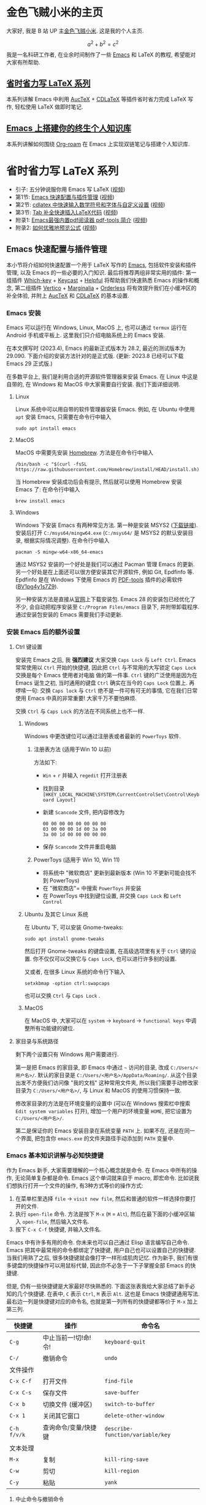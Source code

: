 #+HUGO_BASE_DIR: .
#+options: creator:nil author:nil

* 金色飞贼小米的主页
:PROPERTIES:
:EXPORT_FILE_NAME: _index
:EXPORT_HUGO_SECTION: /
:END:

大家好, 我是 B 站 UP 主[[https://space.bilibili.com/314984514][金色飞贼小米]]. 这是我的个人主页.

\[a^2+b^2=c^2\]
我是一名科研工作者, 在业余时间制作了一些 [[https://www.gnu.org/s/emacs/][Emacs]] 和 LaTeX 的教程, 希望能对大家有所帮助.
** [[#easy-latex-writing][省时省力写 LaTeX 系列]]
本系列讲解 Emacs 中利用 [[https://www.gnu.org/s/auctex][AucTeX]] + [[https://github.com/cdominik/cdlatex][CDLaTeX]]  等插件省时省力完成 LaTeX 写作, 轻松使用 LaTeX 做即时笔记. 

** [[#PKM-main][Emacs 上搭建你的终生个人知识库]]
本系列讲解如何围绕 [[https://www.orgroam.com/][Org-roam]] 在 Emacs 上实现双链笔记与搭建个人知识库.

* 省时省力写 LaTeX 系列
:PROPERTIES:
:EXPORT_HUGO_SECTION: /
:EXPORT_HUGO_BUNDLE: ELatex
:EXPORT_FILE_NAME: _index
:CUSTOM_ID: easy-latex-writing
:END:
- 引子: 五分钟说服你用 Emacs 写 LaTeX ([[https://www.bilibili.com/video/BV1Xk4y1a7Gp/][视频]])
- 第1节: [[#emacs-setup][Emacs 快速配置与插件管理]] ([[https://www.bilibili.com/video/BV1nm4y117gn/][视频]])
- 第2节: [[id:easy-latex-writing-ep02-math-symbol-and-modify][cdlatex 中快速输入数学符号和字体与自定义设置]] ([[https://www.bilibili.com/video/BV1qa4y1u7Cd/][视频]])
- 第3节: [[id:easy-latex-writing-ep03-tab-completion][Tab 补全快速插入LaTeX代码]] ([[https://www.bilibili.com/video/BV1Rb421J7eS][视频]])
- 附录1: [[#easy-latex-writing-ap01-pdf-tools][Emacs最强内置pdf阅读器 pdf-tools 简介]] ([[https://www.bilibili.com/video/BV1pg4y1s7Z9/][视频]])
- 附录2: [[#easy-latex-writing-ap02-prettify][如何优雅地预览公式]] ([[https://www.bilibili.com/video/BV1tv4y1V7xY/][视频]])
 
** Emacs 快速配置与插件管理 
:PROPERTIES:
:EXPORT_FILE_NAME: easy-latex-writing-ep01-basic-setup-and-package-management
:CUSTOM_ID: emacs-setup
:END:

本小节将介绍如何快速配置一个用于 LaTeX 写作的 [[https://www.gnu.org/s/emacs/][Emacs]], 包括软件安装和插件管理, 以及 Emacs 的一些必要的入门知识. 最后将推荐两组非常实用的插件: 第一组插件 [[https://github.com/justbur/emacs-which-key][Which-key]] + [[https://github.com/tarsius/keycast][Keycast]] + [[https://github.com/Wilfred/helpful][Helpful]] 将帮助我们快速熟悉 Emacs 的操作和概念, 第二组插件 [[https://github.com/minad/vertico][Vertico]] + [[https://github.com/minad/marginalia][Marginalia]] + [[https://github.com/oantolin/orderless][Orderless]] 将有效提升我们在小缓冲区的补全体验, 并附上 [[https://www.gnu.org/s/auctex][AucTeX]] 和 [[https://github.com/cdominik/cdlatex][CDLaTeX]] 的基本设置.

*** Emacs 安装
Emacs 可以运行在 Windows, Linux, MacOS 上, 也可以通过 =termux= 运行在 Android 手机或平板上. 这里我们只介绍电脑系统上的 Emacs 安装.

在本文撰写时 (2023.4), Emacs 的最新正式版本为 28.2, 最近的测试版本为 29.090. 下面介绍的安装方法针对的是正式版. (更新: 2023.8 已经可以下载 Emacs 29 正式版.)

在多数平台上, 我们是利用合适的开源软件管理器来安装 Emacs. 在 Linux 中这是自带的, 在 Windows 和 MacOS 中大家需要自行安装. 我们下面详细说明.

**** Linux
Linux 系统中可以用自带的软件管理器安装 Emacs. 例如, 在 Ubuntu 中使用 =apt= 安装 Emacs, 只需要在命令行中输入
#+begin_src shell
  sudo apt install emacs 
#+end_src
**** MacOS
MacOS 中需要先安装 [[https://brew.sh/][Homebrew]]. 方法是在命令行中输入
#+begin_src shell
 /bin/bash -c "$(curl -fsSL https://raw.githubusercontent.com/Homebrew/install/HEAD/install.sh)"
#+end_src
当 Homebrew 安装成功后会有提示, 然后就可以使用 Homebrew 安装 Emacs 了: 在命令行中输入
#+begin_src shell
 brew install emacs
#+end_src
**** Windows
Windows 下安装 Emacs 有两种常见方法. 第一种是安装 MSYS2 ([[https://www.msys2.org/][下载链接]]). 安装后打开 =C:/msys64/mingw64.exe= (=C:/msys64/= 是 MSYS2 的默认安装目录, 根据实际情况调整). 在命令行中输入
#+begin_src shell
  pacman -S mingw-w64-x86_64-emacs
#+end_src
通过 MSYS2 安装的一个好处是我们可以通过 Pacman 管理 Emacs 的更新. 另一个好处是在上面还可以很方便安装其它开源软件, 例如 Git, Epdfinfo 等. Epdfinfo 是在 Windows 下使用 Emacs 的 [[https://github.com/vedang/pdf-tools][PDF-tools]] 插件的必需软件 ([[https://www.bilibili.com/video/BV1pg4y1s7Z9/][BV1pg4y1s7Z9]]).

另一种安装方法是直接从[[http://ftp.gnu.org/gnu/emacs/windows/emacs-28/][官网]]上下载安装包. Emacs 28 的安装包已经优化了不少, 会自动把程序安装至 =C:/Program Files/emacs= 目录下, 并附带卸载程序. 通过安装包安装的 Emacs 需要我们手动更新.
*** 安装 Emacs 后的额外设置
**** Ctrl 键设置
安装完 Emacs 之后, 我 *强烈建议* 大家交换 ~Caps Lock~  与 ~Left Ctrl~. Emacs 常常使用以 ~Ctrl~ 开始的快捷键, 因此把 ~Ctrl~ 与不常用的大写锁定 ~Caps Lock~ 交换是每个 Emacs 使用者对电脑 做的第一件事. ~Ctrl~ 键的广泛使用是因为在 Emacs 诞生之初, 当时通用的键盘 ~Ctrl~ 确实在当今的 ~Caps Lock~ 位置上. 再啰嗦一句: 交换 ~Caps lock~ 与 ~Ctrl~ 绝不是一件可有可无的事情, 它在我们日常使用 Emacs 中真的非常重要! 大家千万不要怕麻烦.

交换 ~Ctrl~ 与 ~Caps Lock~ 的方法在不同系统上也不一样.
***** Windows
Windows 中更改键位可以通过注册表或者最新的 =PowerToys= 软件.
****** 注册表方法 (适用于Win 10 以前)
方法如下:
- ~Win~ + ~r~ 并输入 =regedit= 打开注册表
- 找到目录 =[HKEY_LOCAL_MACHINE\SYSTEM\CurrentControlSet\Control\Keyboard Layout]=
- 新建 =Scancode= 文件, 把内容修改为
  #+begin_src
   00 00 00 00 00 00 00 00
   03 00 00 00 1d 00 3a 00 
   3a 00 1d 00 00 00 00 00
  #+end_src
- 保存 =Scancode= 文件并重启电脑
****** PowerToys (适用于 Win 10, Win 11)
- 将系统中 "微软商店" 更新到最新版本 (Win 10 不更新可能会找不到 PowerToys)
- 在 "微软商店"= 中搜索 =PowerToys= 并安装
- 在 PowerToys 中找到键位设置, 并交换 ~Caps Lock~ 和 ~Left Control~
***** Ubuntu 及其它 Linux 系统
在 Ubuntu 下, 可以安装 Gnome-tweaks: 
#+begin_src shell
 sudo apt install gnome-tweaks
#+end_src
然后打开 Gnome-tweaks 的键盘设置, 在高级选项里有关于 ~Ctrl~ 键的设置. 你不仅仅可以交换它与 ~Caps Lock~, 也可以进行许多别的设置.

又或者, 在很多 Linux 系统的命令行下输入
#+begin_src shell
  setxkbmap -option ctrl:swapcaps
#+end_src
也可以交换 ~Ctrl~ 与 ~Caps Lock~ .
***** MacOS 
在 MacOS 中, 大家可以在 =system= -> =keyboard= -> =functional keys= 中调整所有功能键的键位.
**** 家目录与系统路径
剩下两个设置只有 Windows 用户需要进行.

第一是把 Emacs 的家目录, 即 Emacs 中通过 =~= 访问的目录, 改成 =C:/Users/<用户名>/=. 默认的家目录是 =C:/Users/<用户名>/AppData/Roaming/=. 从这个目录出发不方便我们访问像 "我的文档" 这种常用文件夹, 所以我们需要手动修改家目录为 =C:/Users/<用户名>/=, 与 Linux 和 MacOS 的使用习惯保持一致.

修改家目录的方法是在环境变量的设置中 (可以在 Windows 搜索栏中搜索 =Edit system variables= 打开), 增加一个用户的环境变量 =HOME=, 把它设置为 =C:/Users/<用户名>/=.

第二是保证你的 Emacs 安装目录在系统变量 =PATH= 上. 如果不在, 还是在同一个界面, 把包含你 =emacs.exe= 的文件夹路径手动添加到 =PATH= 变量中. 

*** Emacs 基本知识讲解与必知快捷键
作为 Emacs 新手, 大家需要理解的一个核心概念就是命令. 在 Emacs 中所有的操作, 无论简单复杂都是命令.
Emacs 这个单词就来自于 macro, 即宏命令. 比如说我们想执行打开一个文件的操作, 有3种方式等价的操作方式:
1. 在菜单栏里选择 =file= -> =visit new file=, 然后和普通的软件一样选择你要打开的文件.
2. 执行 =open-file= 命令. 方法是按下 ~M-x~ (~M~ = ~Alt~), 然后在最下面的小缓冲区输入 =open-file=, 然后输入文件名.
3. 按下 ~C-x C-f~ 快捷键, 并输入文件名.

Emacs 中有许多有用的命令. 你未来也可以自己通过 Elisp 语言编写自己命令. Emacs 把其中最常用的命令都绑定了快捷键, 用户自己也可以设置自己的快捷键. 当我们用熟了之后, 很多快捷键就会像打字一样形成肌肉记忆. 作为新手, 我们有很多键盘的快捷操作可以用鼠标代替, 因此你不必急于一下子掌握全部 Emacs 的快捷键.

但是, 仍有一些快捷键是大家最好尽快熟悉的. 下面这张表我给大家总结了新手必知的几个快捷键.
在表中, ~C~ 表示 ~Ctrl~, ~M~ 表示 ~Alt~. 这也是 Emacs 快捷键通用写法. 最右边一列是快捷键对应的命令名, 也就是第一列所有的快捷键都等价于 ~M-x~ 加上第三列. 
|-----------+------------------+--------------------------------|
| 快捷键      | 操作              | 命令名                           |
|-----------+------------------+--------------------------------|
| ~C-g~       | 中止当前一!切!命!令! | =keyboard-quit=                |
| ~C-/~       | 撤销命令           | =undo=                         |
|-----------+------------------+--------------------------------|
| 文件操作    |                  |                                |
| ~C-x C-f~   | 打开文件           | =find-file=                   |
| ~C-x C-s~   | 保存文件           | =save-buffer=                    |
| ~C-x b~     | 切换文件 (缓冲区)   | =switch-to-buffer=               |
| ~C-x 1~     | 关闭其它窗口        | =delete-other-window=            |
|-----------+------------------+--------------------------------|
| ~C-h f/v/k~ | 查询命令/变量/快捷键 | =describe-function/variable/key= |
|-----------+------------------+--------------------------------|
| 文本处理    |                  |                                |
| ~M-x~       | 复制              | =kill-ring-save=                 |
| ~C-w~       | 剪切              | =kill-region=                    |
| ~C-y~       | 粘贴              | =yank=                           |
|-----------+------------------+--------------------------------|
**** 中止命令与撤销命令
在 Emacs 中发生误操作时, 你需要知道如何中止与撤销命令. 当你的快捷键输入一半想反悔时 (是的, Emacs 的快捷键可以很长!), 可以使用 ~C-g~ 重新来输入, 又或者 Emacs 在执行命令时卡住了, 你可以通过 ~C-g~ 来让它恢复正常.

如果你需要撤回上一条命令, 则需要使用 ~C-/~. 但值得注意的是, 撤回撤回命令的命令也是同一个键; 这偶尔会让人抓狂. 
**** 文件与窗口相关命令
下面我们介绍 Emacs 中最基础的几个管理界面的快捷键.

首先是打开文件, ~C-x C-f~, 命令名是 =find-file=. 这里的 =find= 隐含 Emacs 会根据不同情况执行不同操作: 若文件存在, 则是普通的打开文件; 若文件不存在, 则是打开一个新文件.

第二个是保存文件, ~C-x C-s~, 对应 =save-buffer=, 即把当前缓冲区 (更新后) 的内容写进文件里.

大多数情况将缓冲区 (buffer) 等同于文件不会影响你的 Emacs 使用. 这里简单讲讲它们的不同. 文件存在于电脑硬盘上, 而 Emacs 的缓冲区只显示文件内容. 当你把文件内容读入缓冲区以后, 又在 Emacs 外修改了文件的内容, 缓冲区中的内容并不会改变, 除非你明确指示 Emacs 重新读取. 而在 Windows 中, 一个文件同时只能被一个 Windows 程序打开. Emacs 的缓冲区也不一定对应着文件, 在模式栏大家可以看到当前缓冲区的名字. 名字被两个 =*= 号包含的一般是非文件的缓冲区, 例如 =*Message*= 用于显示 Emacs 给用户的信息, 编译 LaTeX 时 =*Output*= 会存放编译输出结果等.

第三个命令是切换缓冲区/文件, ~C-x b~, 对应 =switch-to-buffer=. 执行后在最下方的小缓冲区会提示输入你想要切换的缓冲区名字, 默认是上一个显示的缓冲区, 直接回车就行.

在 Emacs 中同时显示多个缓冲区的方法是打开多个窗口 (window), 然后在每个窗口中显示一个缓冲区. 有时 Emacs 自动创建新的窗口, 例如展示帮助信息时. 新手最常用的操作是保留当前光标所在窗口, 而关掉其它所有窗口. 这可以通过, ~C-x 1~, 即 =delete-other-window= 实现. 我们可以用鼠标辅助我们在不同窗口间切换. 
**** 帮助命令
Emacs 中查询帮助信息的快捷键是 ~C-h <字母>~. 常用的有 ~C-h f~, 查询命令, ~C-h v~, 查询变量, 以及 ~C-h k~, 查询快捷键. 通常 ~C-h~ 命令会自动创建新的窗口显示帮助信息.  我们可以先把光标移到我们工作的缓冲区, 然后用 ~C-x 1~ 关闭掉帮助信息窗口. 注意此时帮助信息的缓冲区并没有关闭, 重新显示可以通过 ~C-x b~ 并查找以 =*help*= 命名的缓冲区. 

**** 复制/剪切/粘贴
Emacs 有自己一套复制/剪切/粘贴的快捷键: ~M-w~ / ~C-w~ / ~C-y~. 这和一般程序的 ~C-c~ / ~C-x~ / ~C-v~ 不同, 需要大家习惯. 所有复制或剪切的内容都会进入一个叫 =kill-ring= 的地方, 它相当于一个剪粘版的历史记录. 粘贴快捷键 ~C-y~ 会粘贴最近一条记录, 如果你想访问之前的记录, 可以紧跟着 ~C-y~ 再按下一次或多次 ~M-y~. 

*** Emacs 插件管理
接下来我们介绍如何更好地管理 Emacs 插件. Emacs 插件也叫 Emacs 包 (package). 插件可以给我们带来更多的功能, 是 Emacs 使用中不可缺少的一环. 插件的安装和设置与其它的 Emacs 设置一样, 都放在 Emacs 的启动文件 =~/.emacs.d/init.el= 中. 关于插件安装与设置, 我推荐大家使用现在常用的 =use-package= 语法, 它的语法更简洁, 还可以很方便地自动安装插件.

Emacs 中下载新的插件可以通过不同的方式 (这也是由某些插件提供的). 常用的有两种, 一种是用内置的 =package.el=, 这个插件名字就叫 =package.el=, =.el= 后缀来自于 Emacs 的编程语言 Elisp.
第二种是用 [[https://github.com/radian-software/straight.el][Straight]]. =package.el= 会从官方的插件库 (ELPA, MELPA) 或镜像网站上下载新插件, 而 Straight 用下载插件的源代码并编译, 一般是利用 Git 从 Github 上下载. 为了使用 Straight, 你需要系统上已经安装了 Git 程序, 并且能正常地访问 =github.com=. 以下我们介绍两种安装方式如何设置.

我们在 =package.el= 和 Straight 的设置示例中都手动检查并安装了 =use-package=. Emacs 29 后 =use-package= 已经是内置插件, 相关代码可以省去. 
**** =package.el= 设置示例
以下我们提供了 =package.el= 的一个设置示例. 大家需要把如下代码放入设置文件 =./.emacs.d/init.el= 中.
#+begin_src elisp
    ;; -*- lexical-binding: t; -*-
    ;; 静态作用域声明必须放在首行
    ;; 把 Emacs 自动添加的代码放到 custom.el 中
    (setq custom-file (expand-file-name "custom.el" user-emacs-directory))
    ;;======================================== 
    ;; 使用 package.el 设置 Emacs 插件管理
    ;;======================================== 
    (require 'package) ; 加载 package.el
    (setq package-check-signature nil) ; 如果检查签名有问题可以加入这一行
    ;; 添加仓库位置
    (add-to-list 'package-archives '("melpa" . "http://melpa.org/packages/") t)
    (add-to-list 'package-archives '("melpa-stable" . "http://stable.melpa.org/packages/") t)
    ;; 国内用户也可以使用清华的镜像网站. 用下面的代码代替上面两行
    ;; (setq package-archives
    ;;       '(("gnu" . "http://mirrors.tuna.tsinghua.edu.cn/elpa/gnu/")
    ;;         ("nongnu" . "http://mirrors.tuna.tsinghua.edu.cn/elpa/nongnu/")
    ;;         ("melpa-stable" . "http://mirrors.tuna.tsinghua.edu.cn/elpa/stable-melpa/")
    ;;         ("melpa"  . "http://mirrors.tuna.tsinghua.edu.cn/elpa/melpa/")))
    ;; 刷新插件列表 
    (unless package-archive-contents
      (package-refresh-contents))
    ;; 自动安装 use-package. 在Emacs 29中已内置故可省略
    (unless (package-installed-p 'use-package)
      (package-install 'use-package))
    ;; 自动安装所有使用 use-package 声明的插件
    (require 'use-package-ensure)
    (setq use-package-always-ensure t)
    ;;======================================== 
    ;; Emacs 插件管理设置完毕
    ;;========================================


    ;;========================================
    ;; 这段代码放在最后, 加载 Emacs 自动设置的变量
    (if (file-exists-p custom-file) (load-file custom-file))
    ;;========================================
#+end_src
这段代码的第一部分启用了 =package.el=, 然后通过 =package-archives= 变量设置了下载插件的网址. 在国内也可以使用清华的软件源. 接下来 =package-refresh-contents= 刷新了插件列表. 然后我们自动检测 =use-package= 是否安装, 如果没有安装则自动下载安装. 最后, 我们设置了 =use-package-always-ensure= 变量为 =t=, 这样以后我们所有用 =use-package= 声明的插件都会自动安装.
**** =straight.el= 设置示例
=straight= 需要用 =git= 从 =github= 等网站上下载源码. 请再三确认 =git= 在系统路径上 (尤其是用 =msys2= 安装的 Windows 用户).

因为 =straight.el= 与 =package.el= 难以共存, 所以我们必须早早手动禁用内置的 =package.el=. 这必须修改一个我们平时很少用的文件 =.emacs.d/early-init.el=. 我们需要在 =early-init.el= 中加入
#+begin_src elisp
  ;; 在执行 init.el 前禁用 package.el
  (setq package-enable-at-startup nil)
#+end_src

接下来, 我们需要在 =init.el= 中加入以下代码:
#+begin_src elisp
  ;; -*- lexical-binding: t; -*-
  ;;========================================
  ;; 把 Emacs 自动添加的代码放到 custom.el 中
  (setq custom-file (expand-file-name "custom.el" user-emacs-directory))
  ;; 使用 straight.el 设置 Emacs 插件管理
  ;;======================================== 
  (defvar bootstrap-version)
  ;; 修复 Emacs 29 修改了 native-compile 相关变量导致的 bug
  (unless (version<= emacs-version "28.2")
    (setq straight-repository-branch "develop"))
  ;; 以下代码从 straight.el 主页 https://github.com/radian-software/straight.el 上复制 
  (let ((bootstrap-file
         (expand-file-name "straight/repos/straight.el/bootstrap.el" user-emacs-directory))
        (bootstrap-version 6))
    (unless (file-exists-p bootstrap-file)
      (with-current-buffer
          (url-retrieve-synchronously
           "https://raw.githubusercontent.com/radian-software/straight.el/develop/install.el"
           'silent 'inhibit-cookies)
        (goto-char (point-max))
        (eval-print-last-sexp)))
    (load bootstrap-file nil 'nomessage))

  (straight-use-package 'use-package) ; 用 straight.el 安装 use-package 声明的插件
  (setq straight-use-package-by-default t) ; 自动安装所有插件, 相当于加入 :straight t
  ;;======================================== 
  ;; Emacs 插件管理设置完毕
  ;;========================================

  ;;========================================
  ;; 这段代码放在最后, 加载 Emacs 自动设置的变量
  (if (file-exists-p custom-file) (load-file custom-file))
  ;;========================================
#+end_src
这里大部分的代码是 =straight.el= 的 [[https://github.com/radian-software/straight.el][Github主页]]上提供的下载与安装 =straight= 的代码, 然后再用 =straight= 安装 =use-package=. 最后我用把 =straight-use-package-by-default= 变量设为 =t=, 这是在使用 =straight= 时进行插件自动安装的设置.
*** 推荐插件
下面我给大家推荐两组非常实用的插件. 在进行好 =package.el= 或者 =straight.el= 的设置后 (注意: 不能同时使用), 安装与设置插件只需要把相关的 =use-package= 代码块复制到 =init.el= 即可. 而且在两个体系下的代码块基本是通用的.

我们之前也都设置了自动安装插件. 当你第一次执行 =init.el= 时 (通常是第一次重启 Emacs 的时候), Emacs 会自动检测你在 =init.el= 中声明的插件是否已经安装, 若没有则通过指定的方法 (=package.el= 或 =straight.el=) 自动下载安装. 如果大家在一台新的机器上使用 Emacs, 把 =init.el= 文件复制到新机器上就可以直接获得一模一样的使用体验!

你也可以在修改完 =init.el= 后, 执行 ~M-x~ =eval-buffer= 命令手动加载新加的 =use-package= 代码块.

在复制代码块中最常见的问题是某个地方在复制的过程中漏了括号. 大家已经发现 elisp 语言中括号是必须配对的. 我们可以在修改 =init.el= 后手动的用 ~M-x~ =match-paren= 检查括号是否匹配. 如果有不匹配的括号, 那么光标就会跳过没有匹配成功的括号上, 否则这个命令不会用任何效果.

**** 插件组合1: 更多的帮助信息
我们首先介绍 [[https://github.com/justbur/emacs-which-key][Which-key]] + [[https://github.com/tarsius/keycast][Keycast]] + [[https://github.com/Wilfred/helpful][Helpful]]. 安装代码如下
#+begin_src elisp
  (use-package which-key
    :custom (which-key-idle-delay 0.5) ; 延迟时间, 以秒为单位
    :config (which-key-mode)) ; 启用 which-key 模式

  (use-package keycast
    :config (keycast-header-line-mode 1)) ; 在标题显示
  
  (use-package helpful
    :bind
    ;; 重新定向 C-h 开始的命令
    (([remap describe-function] . #'helpful-callable)
     ([remap describe-variable] . #'helpful-variable)
     ([remap describe-key] . #'helpful-key)
     ([remap describe-command] . #'helpful-command)
     ([remap describe-symbol] . #'helpful-symbol)
     ("C-h C-d" . #'helpful-at-point)
     ("C-h F" . #'helpful-function)))
#+end_src

=which-key= 可以在按下快捷键的时候自动提示你接下来可能的快捷键. 比如按下 ~C-h~, 就会提示接下来你按 ~v~, ~f~, ~k~ 等可以查看哪种类型的帮助. 如果把鼠标悬停在选项上也会在浮窗中显示对应命令的帮助. 

=keycast= 则会显示当前你使用的快捷键及对应的命令名. 它有4种显示的位置. 代码中我们选择在 =headrer-line= , 也就是 Emacs 窗口的最上方显示. 如果大家想在别的地方显示, 比如模式栏, 可以把 =(keycast-header-line-mode 1)= 改成 =(keycast-mode-line-mode 1)=. 

这两个插件可以帮助新手快速熟悉 Emacs 的快捷键和命令. 对于老用户来说, 也可以帮你快速熟悉新安装的插件. 我自己平时也是常开的.

=helpful= 则优化了帮助界面的信息显示, 包括更多有用的信息和高亮.

**** 插件组合2: 更好的补全界面
在 Emacs 中输入命令或打开文件, 切换缓冲区等等都会用到小缓冲区补全. 第二组插件 [[https://github.com/minad/vertico][Vertico]] + [[https://github.com/minad/marginalia][Marginalia]] + [[https://github.com/oantolin/orderless][Orderless]] 是针对小缓冲区补全的. 代码如下
#+begin_src elisp
  (use-package vertico ; 竖式展开小缓冲区
    :custom (verticle-cycle t)
    :config (vertico-mode))

  (use-package marginalia ; 更多信息
    :config (marginalia-mode))

  (use-package orderless ; 乱序补全
    :custom
    (completion-styles '(orderless basic))
    (completion-category-defaults nil)
    (completion-category-overrides '((file (styles partial-completion)))))
#+end_src

=vertico= 把每个补全选项放在单独的一行, 配合 =marginalia= 会在每个选项的右边加入更多相关信息.

在小缓冲区中输入时, 我们可以按 ~Tab~ 补全当前的输入. 加入 =vertico= 之后, 我们可以用 ~C-n~ 和 ~C-p~ 或者上下移动键来选择不同的补全选项. ~C-n~ 和 ~C-p~ 也是 Emacs 中上下移动光标的快捷键.

最后的 =orderless= 允许我们在小缓冲区补全时忽略单词的顺序. 例如, 如果我们输入 ~M-x~, 想要匹配 =find-file= 命令, 在默认情况下必须先输入 =find=, 再输入 =file= 才能找到 =find-file=. 如果你用了 =orderless=, 则可以通过 =file find= 找到, 或者部分的单词 =fil fin= + ~Tab~= 找到. 

*** 基本的 =CDLaTeX= + =AucTeX= 设置
最后我们提供一个简单可用的 =CDLaTeX= 和 =AucTeX= 设置. 大家只要把这段代码复制进 =init.el= 就可以实现视频[[https://www.bilibili.com/video/BV1Xk4y1a7Gp/][五分钟说服你用Emacs写LaTeX]]中的大部分功能.
#+begin_src elisp
  (defun my/latex-hook ()
    (turn-on-cdlatex) 
    (turn-on-reftex)) 
  (use-package cdlatex
    :load-path "lisp/" ; 需要手动从网盘或 https://github.com/cdominik/cdlatex/blob/master/cdlatex.el 下载 cdlatex.el 文件, 并置于 ~/.emacs.d/lisp/ 文件夹下
    ;; 若使用 straight, 注释前一行, 并取消下一行注释:
    ;; :straight (:host github :repo "cdominik/cdlatex" )
    )
  (use-package tex
    :ensure auctex
    ;; 若使用 straight, 注释前一行, 并取消下一行注释:
    ;; :straight auctex
    :custom
    (TeX-parse-self t) ; 自动解析 tex 文件
    (TeX-PDF-mode t) 
    (TeX-DVI-via-PDFTeX t)
  :config 
    (setq-default TeX-master t) ; 默认询问主文件
    (add-hook 'LaTeX-mode-hook 'my-latex-hook)) ; 加载LaTeX模式设置
#+end_src

这个基本设置不一定能实现 PDF 正向或反向搜索, 因为这取决于操作系统与 PDF 阅读器. 如果你想在不同平台上使用 Emacs 并获得统一的 PDF 体验, 可以考虑使用 PDF-tools (见视频 [[https://www.bilibili.com/video/BV1pg4y1s7Z9/][BV1pg4y1s7Z9]]).

关于 CDLaTeX 的安装, 要注意的是, 它并不在任何的软件源时. 如果使用 =package.el=, 你需要手动下载这个文件 ([[https://github.com/cdominik/cdlatex/blob/master/cdlatex.el][Github链接]] 或者我网盘里的备份), 并用 ~:load-path~ 关键字指定文件的目录. 如果是 Straight, 则需要我们指定 Github 仓库的地址 =cdominik/cdlatex=.

AucTeX 是通过 =(use-package tex)= 激活的. 因为包名不统一的问题, 我们要额外加入 =:ensure auctex= 或 =:straight auctex=. 其实 Emacs 已经内置了 AucTeX, 但不一定是最新版本, 我们这里的 =use-package= 则会把它更新到最新版.

*** 有用的链接
- Emacs 官网: https://www.gnu.org/software/emacs/
- 我的坚果云分享: https://www.jianguoyun.com/p/DTiBwxMQ856tCxiflP0E
- 我的 Emacs 设置: [[https://gitee.com/mickey991/emacs-config.git]] 


** CDLaTeX 中快速输入数学符号和字体与自定义设置
:PROPERTIES:
:EXPORT_FILE_NAME: easy-latex-writing-ep02-math-symbol-and-modify
:CUSTOM_ID:  easy-latex-writing-ep02-math-symbol-and-modify
:END:
大家好, 我是小米, 欢迎大家来到我的省时省力写 LaTeX 系列. 本期我们开始介绍 Emacs 的 CDLaTeX 插件. 这次讲解如何使用 CDLaTeX 快速插入数学字母, 符号和字体的功能, 以及如何自定义新的快捷键. 
*** AucTeX 和 CDLaTeX 基本设置
Emacs 中的 LaTeX 编辑主要是依赖 [[https://www.gnu.org/s/auctex][AucTeX]] 和 [[https://github.com/cdominik/cdlatex][CDLaTeX]] 这两个插件. AucTeX 提供了编辑 LaTeX 的基本功能, 而 CDLaTeX 主要提供了大量简化和易设置的输入方式.  为了安装并在 LaTeX 编辑时启用这两个插件, 我们需要在 =init.el= 中加入代码:
#+begin_src elisp
  (defun my/latex-hook ()
    (turn-on-cdlatex) 
    (turn-on-reftex))

  (use-package tex
    :ensure auctex
    ;; 若使用 straight, 注释前一行, 并取消下一行注释:
    ;; :straight auctex
    :custom
    (TeX-parse-self t) ; 自动解析 tex 文件
    (TeX-PDF-mode t) 
    (TeX-DVI-via-PDFTeX t)
    :config 
    (setq-default TeX-master t) ; 默认询问主文件
    (add-hook 'LaTeX-mode-hook 'my/latex-hook)) ; 加载LaTeX模式钩子

  (use-package cdlatex
    :after tex ; 保证 cdlatex 在 auctex 之后加载
    :load-path "lisp/" ; 需要手动从网盘或 https://github.com/cdominik/cdlatex/blob/master/cdlatex.el 下载 cdlatex.el 文件, 并置于 ~/.emacs.d/lisp/ 文件夹下
    ;; 若使用 straight, 注释前一行, 并取消下一行注释:
    ;; :straight (:host github :repo "cdominik/cdlatex" )
    )
#+end_src

使用 =straight.el= 的用户需要根据注释内容适当调整. 在 =(use-package cdlatex ...)= 中我们指定了 =:after tex=, 是为了保证 =cdlateX= 在 =auctex= 之后加载. 把 =cdlatex= 的 =use-package= 代码块置于 =auctex= 之后也实现了相同效果; 而加了这一行后, 代码块次序可以随意调整.

=LaTeX-mode-hook= 是我们打开 LaTeX 文件时需要加载的设置, 这里我们定义了一个新的函数 =my/latex-hook= (名字可随意), 这样方便我们日后加入更多的功能. 函数的第一行 =(turn-on-cdlatex)= 就是打开 =tex= 文件时加载 =cdlatex-mode= 的命令.

成功设置后, 当我们打开 =tex= 文件时, 大家应当可以看到模式栏中的 =LaTeX/P= 和 =CDL=, 就表示加载了 =aucteX= 和 =cdlatex=. 通过 ~C-h m~ (~m~ 表示 mode) 可以查看当前加载的所有主要模式和次要模式.

*** 数学符号输入 
这里的数学符号也包括各种非拉丁字母如 =\alpha=, =\aleph= 等. 输入方法是用反引号 (~Tab~ 上方) 加另一个键组成的快捷键输入. 
**** 插入希腊字母
希腊字母可以用 ~\`~ + 对应拉丁字母插入, 包括大小写. 例如
- ~\`~ + ~a~: =\alpha=
- ~\`~ + ~b~: =\beta=
- ~\`~ + ~g~: =\gamma=
- ~\`~ + ~G~: =\Gamma=
- ~\`~ + ~S~: =\Sigma=

如果你不熟悉希腊字母对应的拉丁字母, 没有关系, 只要在按下 ~\`~ 后稍稍停顿, 就会弹出一个提示界面.
大家刚开始使用时可以多查看这个提示界面. 
**** 数学符号
大家在提示界面可以看到, 除了希腊字母以外, 我们还可以用同样的方法快速插入数学符号. CDLaTeX 预置了很多好记的默认设置. 例如, ~\`~ + ~8~ 插入 =\infty=, 因为数字8放平就是无穷, 又如, ~\`~ + ~*~ 插入 =\times= 乘号, ~\`~ + ~+~ 插入 =\cup= (并集), ~\`~ + ~>~ 插入 =\rightarrow= (右箭头) 等.
**** 第二和第三层目录
=CDLaTeX= 中连续按下两次反引号 ~\`~ 可以打开第二层目录. 第二层通常用于希腊字母的变体, 如
- ~\`e~ 插入 =\epsilon=, ~\`\`e~ 插入 =\varepsilon=
- ~\`r~ 插入 =\rho=, ~\`\`r~ 插入 =\varrho=
又或者是一些类似的符号, 如
- ~\`>~ 插入 =\rightarrow=, ~\`\`>~ 插入 =\longrightarrow=
或者是多个符号最直观的快捷键相同, 但是频率最高的放在第一层, 频率低的放在第二层, 如
- ~\`d~ 插入 =\delta=, ~\`\`d~ 插入 =\partial= (求偏导符号)

这个目录还有第3层, 这里绑定的快捷键就更少了. 默认的是一些数学函数的符号, 如 =\sin=, =\exp= 等
**** 如何插入 LaTeX 左双引号 =``=
反引号在 LaTeX 中写作几乎不会用到, 除了用于左双引号 ~\`\`~ (laTeX 的右双引号是 =''= ). 这很好解决: 在 AucTeX 默认设置下, 第一个输入的双引号 ~"~ 会自动转换成为 ~\`\`~ 插入, 第二个输入的双引号 ~"~ 会转换为 ~\'\'~ . 例如, ~"word"~ 将插入 ~``word\'\'~.

当然, 你也可以把反引号修改成其它的键, 但是既然无须担心双引号输入的问题, 我觉得改的意义不大. 反引号已经是很好的选择. 
*** 自定义数学符号快捷键
Emacs 的最大优势就是我们可以自由地设置. 前面反引号 ~\`~ 触发的快捷输入, 我们也可以添加自己需要的符号或调整已有的设置.

这里的所有设置保存在一个叫 =cdlatex-math-symbol-alist= 的变量中. 我们接下来讲解在 Emacs 如何设置一个变量, 保存设置以及加载设置. 这对其它的变量也是一样.

**** 打开设置界面
虽然所有的变量设置都可以通过 =init.el= 里面的 =(setq ...)= 语句完成, 对于 =cdlatex-math-symbol-alist= 这种结构非常复杂的变量, 新手还是建议用 Emacs 自带的设置界面.

打开一个变量的设置界面主要有两种方式 (以 =cdlatex-math-symbol-alist= 为例)
1. 通过 =customize-variable= 命令:
   ~M-x~ =customize-variable=  ~RET~ ~M-x~ =cdlatex-math-symbol-alist=
2. 从变量的帮助界面进入设置界面:
    ~C-h v~ =cdlatex-math-symbol-alist=  并点击 =customize=

**** 设置实例
我们想调换 ~\`e~ 和 ~\`\`e~ 原本的快捷键设置, 即实现如下效果:  ~\`e~ 插入 =\varepsilon=, ~\`\`e~ 插入 =\epsilon=. (这么做的原因是 =\varepsilon= 更常用).

1. 打开 =cdlatex-math-symbol-alist= 的设置界面
2. 点击 ~INS~ 插入一个新条目
3. 在 =character= 后输入 =e=
4. 在 =Repeat= 后按 ~INS~, 新插入的一行输入 =\varepsilon=
5. 在 =Repeat= 后按 ~INS~, 新插入的一行输入 =\epsilon=

这就完成了基本设置. 如果大家想绑定 ~\`\`\`e~ 和 ~\`\`\`\`e~ 等, 只需要再加入新的行以及你需要的 LaTeX 宏命令即可.

这里因为 ~\`e~ 已经在 =CDLaTeX= 的默认设置中, 所以我们是覆盖了原有设置. 你可以在一开始的按下 ~\`~ 的提示界面中看到默认设置, 或者通过查看变量 =cdlatex-math-symbol-alist-default=.

**** 保存与加载设置
设置完毕我们会点击 =Apply and Save=.
- =Apply=: 改变了当前 =cdlatex-math-symbol-alist= 的値, 重启 Emacs 后失效
- =Save=: 保存设置, 重启后仍生效.

但是已经打开的 =tex= 文件是看不到更新的设置的. 想要重新加载 =CDLaTeX= 的设置. 这有3种方法:
1. 重启 Emacs
2. 一个是打开新的 =tex= 文件
3. 在原来的 =.tex= 文件缓冲区, 按下 ~C-c C-n~.

第三种方法可以刷新 LaTeX 模式设置, 也适用于其它与 =cdlatex= 的设置. 此时, 大家按下反引号 ~\`~ 就可以看到更新后的列表了.
**** 怎么选择快捷键
原则上这个机制可以插入任意的数学表达式, 如 =\stackrel{\mathrm{a.s.}}{==}=, 但是建议只绑定原子化的数学符号. 复杂的表达式更适合用 CDLaTeX 的命令补全功能. (参考 [[id:easy-latex-writing-ep03-tab-completion][Tab 补全快速插入LaTeX代码]])

快捷键要易记, 直观, 凭你的第一感觉就能找到. 否则不能提高输入速度. 大家也可以查看默认的设置寻找灵感. 反例就是把左箭头 =\leftarrow= 绑到 ~\`>~ 上.

如果一个键上绑定了多层快捷键, 要考虑不同命令使用的频率, 把最常用的放在第一层, 次常用的放在第二层, 依此类推. 像上面的 =\epsilon= 和 =\varepsilon= 的例子.

你也可以绑定自己定义的宏命令. 例如, 我的 ~\`e~ 绑定的是 =\eps=, 而在我的 LaTeX 文档引言区中会定义 =\newcommand{\eps}{\varepsilon}=. 这样的好处可以提高代码的可读性, 方便交流. 毕竟你的导师, 你的合作者未必用 Emacs, 长长的 =\varepsilon= 会让人眼花. 但是我输入时想到的是希腊字母 epsilon 就应该用 ~\`e~ 输入.

这里有很大的发挥空间, 因为第二层和第三层基本都是空的, 每个键还分大小写, 可以自由设置100多个快捷键. 所以尽情发挥吧.

*** 数学字体修饰
**** 数学字体
 CDLaTeX 还可以快速插入不同的数学字体, 像 =\mathrm{}=, =\mathbf{}= 等等.
 例如, 我们常常用粗体 R 表示实数域, 也就是 =\mathbf{R}=. 我们可以按3个键完成输入: ~R~ + ~\'~ + ~b~
 - ~R~: 输入字母 R
 - ~\'~ (单引号): 打开数学字体列表. 作用相当于前面的 ~\`~
 - ~b~: 在字母 R 外面插入表示粗体的 LaTeX 宏命令 =\mathbf{}=

 按单引号 ~\'~ 默认会改变前一个字母的字体, 也包括希腊字母, 但只是前面一个字母. 例:
 - ~\`a\'b~ 插入 =\mathbf{\alpha}=
 - ~ab\'b~ 插入 =a\mathbf{b}=.

 如果需要改变多个字母的字体可以先选择字体, 再输入文本. 这就是第二种方法. 但是输入单引号时前面要是空格或者 =$=, ={= 这种功能性字符. 例: 
 - ~$\'babc~ 插入 =$\mathbf{abc}$=.
 - ~$a\'bc~ 插入 =$\mathbf{a}c$=. 
 可以用于改变多个字符的字体.
**** 其它修饰
 这种插入方式也可以推广到一切 LaTeX 宏命令 + 一对花括号内一段文本的结构. 除了像 =\mathbf{}=, =\mathrm{}= 这种数学字体, 还可以输入
 - 数学公式中对字母的其它修饰, 如
   - ~\'>~ 插入 =\vec{}=
   - ~\'^~ 插入 =\hat{}=
   - ~\'-~ 插入 =\bar{}=
   这里默认的快捷捷非常直观, 大家也可以按下单引号 ='= 稍等以查看提示界面.
 - 非数学公式中的文本字体, 如
   - ~\'b~ 插入 =\textbf{}=
   - ~\'i~ 插入 =\textit{}=

这里同样的 ~\'b~, 用在数学公式内就是 =\mathbf{}=, 用在文本中就是 =\textbf{}=. CDLaTeX 会自动检测当前环境是否为数学环境.
**** 嵌套修饰
触发字体修饰的第三种方法是选先高亮选中一段文本, 再选择修饰. 例如, 选中数学环境外的 =blabla=, 然后按 ~'b~, 则 =blabla= 会变成 =\textbf{blabla}=. 如果 =blabla= 在数学环境内, 则变成 =\mathbf{blabla}=

第一种方法只能修饰一个字母, 所以嵌套修饰只能使用第二种或第三种方法. 例:
- ~\'-\'bR~ 插入 =\bar{\mathbf{R}}=.
- ~R\'b~ 插入 =\mathbf{R}=, 然后高亮选中按下 ~\'-~, 变成 =\bar{\mathbf{R}}=

*** 自定义字体修饰
这里需要设置的变量是 =cdlatex-math-modify-alist=. 打开设置界面的方法和前面一样, 输入
~M-x~ =customize-variable= ~RET~ =cdlatex-math-modify-alist=

现在我们举一个例子. 假设我们想用 ~\'t~ 在数学公式中插入空心粗体 =\mathbb{}=. 操作如下
- 打开 =cdlatex-math-modify-alist= 设置界面
- 点击 ~INS~ 新建一个条目
- 第一行 =character= 输入 ~t~
- 第二行: =\mathbb=
- 第三行: 保持空白, 因为文本模式下没有空心粗体, 或者输入 =\text=, 这是 =CDLaTeX= 的默认设置.
- 第四行: =Type= 改成 =command=. 两种方式几乎等价但是 =command= 现在更常用.
- 第五, 第六行: 不变

我们修改完之后, 按 =Apply and Save= 保存, 然后在 =tex= 文件缓冲区中用 ~C-c C-n~ 刷新设置, 这样我们在数学环境中按下 ~\'~ 就能插入空心粗体 =\mathbb{}= 了.

*** =customize-variable= 设置保存位置
我们的 =init.el= 设置里面有这样两行:
  #+begin_src elisp
    (setq custom-file (expand-file-name "custom.el" user-emacs-directory))
    ;; .....
    ;; .....
    (if (file-exists-p custom-file) (load-file custom-file))
  #+end_src
这样 Emacs 会把通过 =customize-variable= 设置的变量保存在我们自定义的 =custom.el= 的文件中. 内容大概像这样:
#+begin_src elisp
  (custom-set-variables
   ;; custom-set-variables was added by Custom.
   ;; If you edit it by hand, you could mess it up, so be careful.
   ;; Your init file should contain only one such instance.
   ;; If there is more than one, they won't work right.
   '(cdlatex-math-modify-alist '((116 "\\mathbb" "" t nil nil)))
   '(cdlatex-math-symbol-alist '((101 ("\\varepsilon" "\\epsilon")))))
  ;; ......
#+end_src
这里包含了我们前面对 =cdlatex-math-modify-alist= 和 =cdlatex-math-symbol-alist= 的设置.

如果没有特别的设置, =customize-variable= 设置的变量默认会由 Emacs 保存到 =init.el= 文件的最后. 我们的设置可以区分自己的设置和 Emacs 保存的设置.

当然, 你也可以手动把 =custom-set-variables= 中的内容用 =(setq ...)= 语句写在你的 =init.el= 当中, 尤其可以放在相应插件的 =use-package= 代码块中. 这样的好处是方便单独管理每个插件的设置, 并且利用 =use-package= 的延迟加载功能加快打开 Emacs 的时间. 当我们的 CDLaTeX 设置很长的时候, 这样做可以把 Emacs 的启动时间从10多秒减少到1秒以下. 大家可以在熟悉了 Emacs 的设置后再做尝试, 新手不推荐这么做. 

*** 总结
Emacs 中的 CDLaTeX 插件利用反引号 ~\`~ 和单引号 ~\'~ 开始的快捷键可以快速插入数学字母, 符号和字体. 我们可以通过设置 =cdlatex-math-symbol-alist= 和 =cdlatex-math-modify-alist= 这两个变量修改和增加自己喜欢的快捷键.

在下期视频中我们将介绍 CDLaTeX 中 ~Tab~ 的命令/模板补全功能. 它可以帮助我们输入一些更复杂的宏命令, 或者插入环境模板等等.
** Tab 补全快速插入 LaTeX 代码
:PROPERTIES:
:EXPORT_FILE_NAME: easy-latex-writing-ep03-tab-completion
:CUSTOM_ID:  easy-latex-writing-ep03-tab-completion
:END:

大家好, 我是小米. 本期我们将介绍如何在 CDLaTeX 中用 =Tab= 补全命令快速地输入复杂的宏命令和环境模板.
*** Tab 补全插入宏命令
补全原理很简单, 用几个字母组合加 ~Tab~ 生成一些复杂的命令. 例如, =fr= + ~Tab~ 就会生成 =\frac{}{}=, 这里光标会停留在第一个括号内; 在第一个括号内完成输入后, 按 ~Tab~ 光标就会跳到下一个括号中. 因此, 输入一个常见的分数 =\frac{1}{2}= 只需要输入 ~f~ + ~r~ + ~Tab~ + ~1~ + ~Tab~ + ~2~.

**** 内置命令举例
CDLaTeX 内置了一些可补全的命令, 可以在 =cdlatex-command-alist-default= 变量中查看 (~C-h v~). 我们举一些例子 (以下 =?= 所在位置表示补全后光标停留的位置.)
- 分数 =fr= + ~Tab~ = =\frac{?}{}=, 根号 =sq= + ~Tab~ = =\sqrt{?}= 
- 空格 =qq= + ~Tab~ = =\quad=, 大空格 =qqq= + ~Tab~ = =\qquad= 
- 括号 =lr(= + ~Tab~ = =\left(?\right)=, =lr[= = =\left[?\right]= 
- 章节标题 =sn= + ~Tab~ = =\section{?}=, =ss= + ~Tab~ = =\subsection{?}=, =sss= + ~Tab~ = =\subsubsubsection{?}=

**** 一些自定义例子
- =te= + ~Tab~ = =\text{}=
- =se= + ~Tab~ = =\{ \}= (set)
- =st= + ~Tab~ = =\stackover{}{}=
- =hl= + ~Tab~ = =\hline=, =hhl= + ~Tab~ = =\\ \hline= (表格中常用)
- =big(= + ~Tab~ = =\big(?\big)=, =Big(= + ~Tab~ = =\Big(?\Big)=, =bigg(= + ~Tab~ = =\bigg(?\bigg)= (=\big=, =\Big=, =\bigg= 等是 =amsmath= 中调整括号大小的命令)
- =lr<= + ~Tab~ = =\langle?\rangle=, 一对尖括号 \(\langle  \rangle\).

显然, 这里的关键字选择都是用命令中最开始的两到三个字母, 这样非常好记, 也很容易使用.
*** Tab 补全环境模板
大家可以看到这里的 =Tab= 补全其实就是一个替换字符串的过程. 当然字符串中也可以包括换行, 因此同样的机制也可以输入形如 =\begin{XXX} ... \end{XXX}= 的环境.

**** 内置命令举例
***** =equation= 环境
=equ= + ~Tab~ 插入如下模板:
#+begin_src latex
  \begin{equation}
    \label{eq:NNN}
    ?
  \end{equation}
#+end_src
其中, =\label{eq:XXX}= 是 =CDLaTeX= 调用 =reftex= 自动生成的数字标签.

类似的数学公式环境还有如
- =ali= + ~Tab~ 插入 =align= 环境 (自动生成标签), =ali*= + ~Tab~ 插入 =align*= 环境 (无标签)
- =gat= + ~Tab~ 插入 =gather= 环境 (自动生成标签), =gat*= + ~Tab~ 插入 =gather*= 环境 (无标签)
***** 列表环境
=enu= + ~Tab~ 插入 
#+begin_src latex
  \begin{enumerate}
  \item 
  \end{enumerate}
#+end_src
此时, 在 =enumerate= 环境中: 
- =it= + ~Tab~ = =\item=
- ~C-<enter>~ 会换行并生成 =\item=

这里, =enu= + ~Tab~ 等同于用 =cdlatex-environment= (~C-c {~ ) 插入 =enumerate= 环境

类似的还有
- =ite= + ~Tab~ 插入 =itemize= 环境
- =fg= + ~Tab~ 插入 =figure= 环境

*** 自定义补全命令
现在我们介绍如何自定义你自己需要的补全命令. 默认的补全命令都在 =cdlatex-command-alist-default= 中, 而现有的所有命令, 包括内置的和自定义的, 都可以通过 ~C-c ?~ 查看.

在用 ~C-c ?~ 查看时, 我们会在最右一列看到 =TEXT= 和 =MATH= 关键字:
- =MATH= 关键字表示补全可以在 *数学环境* 中触发
- =TEXT= 关键字表示补全可以在 *文本环境* 中触发

加入自定义新的补全命令通过修改变量 =cdlatex-command-alist=. 方法是调用 ~M-x~ =customize-variable =, 然后输入变量名 =cdlatex-command-alist=.
**** 带参数的宏命令
例子: =te= + ~Tab~ 输入 =\text{?}= (光标停在括号内). 我们需要填入如下参数
- keyword: =te=
- Docstring: 随便填, 只是用于说明的解释性文字, 例如 =insert \text{}=
- Replacement: =\text{?}= (=?= 表示光标停留的位置)
- Hook: =cdlatex-position-cursor= (如果需要指定光标则必填!)
- Argument: =nil= (这是上面 hook 的参数)
- Text Mode: =nil=, Math mode: =t=
  
保存设置 (=Apply and Save=) 之后, 在已经打开的 =tex= 文件中用 ~C-c C-n~ 可以刷新设置, 就可以开始使用了.

**** 插入匹配的括号

例子: =big{= + ~Tab~ 插入 =\big\{? \big\}=
- keyword: =big{=
- Docstring: =insert \big\{? \big\}=
- Replacement: =\big\{? \big\= 
- Hook: =cdlatex-position-cursor= 
- Argument: =nil= 
- Text Mode: =nil=, Math mode: =t=

这里有两个细节. 第一是我们在 =?= 后面手动多加了一个空格, 这里因为在 LaTeX 编辑模式下, 按 ~Tab~ 会自动跳到一个空格位置, 因此我们尽量用空格把代码分隔开来, 便于以后的修改; 既然如此, 我们干脆在模板中加入这个空格.

第二个细节时我们的替换字符串最后少了一个 =}=. 这是因为 =CDLaTeX= 中默认会自动匹配输入一对括号 ={}=. 因此我们只需要补全除了右花括号 =}= 以外的部分就可以.
=CDLaTeX= 中自动匹配的括号可以通过 =cdlatex-paired-parens= 设置, 只针对 =$([{<|= 6个字符. 我一般会自动匹配
=$([{= . 这里大家只需要注意你在 =cdlatex-command-alist= 中的设置与 =cdlatex-paired-parens= 保持一致就可以了.

**** 插入环境
例子: =case= + ~Tab~ 插入 
#+begin_src latex
  \begin{cases}
  ? & \\
   &
  \end{cases} 
#+end_src

- keyword: =case=
- Docstring: =insert \begin{cases} \end{cases}=
- Replacement: 输入框内用 ~C-j~ 换行, 然后正常输入需要替换的文本即可
- Hook: =cdlatex-position-cursor= 
- Argument: =nil= 
- Text Mode: =nil=, Math mode: =t=

**** 插入环境 II
插入环境除了直接在 =cdlatex-command-alist= 的 =Replacement= 中写入环境模板以外, 还可以通过调用函数 =cdlatex-environment= 的方式实现.
在 LaTeX 编辑模式中, 有两种用环境名插入环境的方法
- ~M-x~ =LaTeX-environment= (~C-c C-e~) + =description=: 这会调用 =AucTeX= 的环境模板
- ~M-x~ =cdlatex-environment= (~C-c {~ ) + =description=: 这会调用 =CDLaTeX= 的环境模板. 
两种模板略有不同. 这第二种插入环境的方法就是用 ~Tab~ 补全触发第二个命令.

例子: =des= + ~Tab~ 插入 =description= 环境
#+begin_src latex
  \begin{description}
  \item[?]
  \end{description}
#+end_src
- keyword: =des=
- Docstring: =insert \begin{description} \end{description}= 
- Replacement: =nil=
- Hook: =cdlatex-environment= 
- Argument: =("description")=
- Text Mode: =t=, Math mode: =nil=
这里需要注意的是我们用了一个不同的 =hook=! 所插入的模板是由 =cdlatex-env-alist=, =cdlatex-env-alist-default= 控制的.

使用这种方式插入环境的好处:
- 支持自动插入标签: =AUTOLABEL= 关键字 (=equ= + ~Tab~ 生成带标签的环境的实现方式)
- 支持多行环境的 =item= 模板 (~C-<enter>~ 触发)
不过, 在一般情况下, 第一种方法直接把环境模板写进 =cdlatex-command-alist= 也能实现大部分的功能了.
*** 我的一些设置分享
我的 =cdlatex-command-alist= 变量, 仅做抛砖引玉之用.
#+begin_src elisp
  (setq cdlatex-command-alist
        '(("eq" "insert pairs of \\[ \\]" "\\[ ? \\]" cdlatex-position-cursor nil t t)
          ("Big(" "insert Big ()" "\\Big( ? \\Big" cdlatex-position-cursor nil nil t)
          ("Big[" "insert Big[" "\\Big[ ? \\Big" cdlatex-position-cursor nil nil t)
          ("Big\\|" "insert Big \\|" "\\Big\\| ? \\Big\\|" cdlatex-position-cursor nil nil t)
          ("Big{" "insert Big{}" "\\Big\\{ ? \\Big\\" cdlatex-position-cursor nil nil t)
          ("Big|" "insert Big|" "\\Big| ? \\Big|" cdlatex-position-cursor nil nil t)
          ("aali" "insert equation" "\\left\\{\\begin{aligned}\n? \n\\end{aligned}\\right." cdlatex-position-cursor nil nil t)
          ("alb" "Insert beamer alert block with overlay" "\\begin{alertblock}<+->{ ? } \n\n\\end{alertblock}" cdlatex-position-cursor nil t nil)
          ("alb*" "Insert beamer alert block without overlay" "\\begin{alertblock}{ ? } \n\n\\end{alertblock}" cdlatex-position-cursor nil t nil)
          ("big(" "insert big ()" "\\big( ? \\big" cdlatex-position-cursor nil nil t)
          ("big[" "insert big []" "\\big[ ? \\big" cdlatex-position-cursor nil nil t)
          ("big\\|" "insert big \\|" "\\big\\| ? \\big\\|" cdlatex-position-cursor nil nil t)
          ("bigg(" "insert bigg()" "\\bigg( ? \\bigg" cdlatex-position-cursor nil nil t)
          ("bigg[" "insert bigg[" "\\bigg[ ? \\bigg" cdlatex-position-cursor nil nil t)
          ("bigg\\|" "insert bigg\\|" "\\bigg\\| ? \\bigg\\|" cdlatex-position-cursor nil nil t)
          ("bigg{" "insert bigg{}" "\\bigg\\{ ? \\bigg\\" cdlatex-position-cursor nil nil t)
          ("bigg|" "insert bigg|" "\\bigg| ? \\bigg|" cdlatex-position-cursor nil nil t)
          ("big{" "insert big {}" "\\big\\{ ? \\big\\" cdlatex-position-cursor nil nil t)
          ("big|" "insert big|" "\\big| ? \\big|" cdlatex-position-cursor nil nil t)
          ("blo" "Insert beamer block with overlay" "\\begin{block}<+->{ ? } \n\n\\end{block}" cdlatex-position-cursor nil t nil)
          ("blo*" "Insert beamer block WITHOUT overlay" "\\begin{block}{ ? } \n\n\\end{block}" cdlatex-position-cursor nil t nil)
          ("bn" "binomial" "\\binom{?}{}" cdlatex-position-cursor nil nil t)
          ("capl" "insert \\bigcap\\limits_{}^{}" "\\bigcap\\limits_{?}^{}" cdlatex-position-cursor nil nil t)
          ("case" "insert cases" "\\begin{cases}\n? & \\\\\n &\n\\end{cases}" cdlatex-position-cursor nil nil t)
          ("cd" "insert cdots" "\\cdots" nil nil t t)
          ("cupl" "insert \\bigcup\\limits_{}^{}" "\\bigcup\\limits_{?}^{}" cdlatex-position-cursor nil nil t)
          ("dd" "insert ddots" "\\ddots" nil nil t t)
          ("def" "insert definition env" "" cdlatex-environment ("definition") t nil)
          ("des" "insert description" "" cdlatex-environment ("description") t nil)
          ("enu*" "insert enu" "\\begin{enumerate}\n\\item ?\n\\end{enumerate}" cdlatex-position-cursor nil t nil)
          ("equ*" "insert unlabel equation" "" cdlatex-environment ("equation*") t nil)
          ("exb" "Insert beamer example block with overlay" "\\begin{exampleblock}<+->{ ? } \n\n\\end{exampleblock}" cdlatex-position-cursor nil t nil)
          ("exb*" "Insert beamer example block without overlay" "\\begin{exampleblock}{ ? } \n\n\\end{exampleblock}" cdlatex-position-cursor nil t nil)
          ("exe" "Insert exercise" "\\begin{exercise}\n? \n\\end{exercise}" cdlatex-position-cursor nil t nil)
          ("fra" "insert frame (for beamer)" "" cdlatex-environment ("frame") t nil)
          ("hhl" "insert \\ \\hline" "\\\\ \\hline" ignore nil t nil)
          ("hl" "insert \\hline" "\\hline" ignore nil t nil)
          ("ipenu" "insert in paragraph enumerate" "" cdlatex-environment ("inparaenum") t nil)
          ("ipite" "insert in paragraph itemize" "" cdlatex-environment ("inparaitem") t nil)
          ("it" "insert \\item" "\\item?" cdlatex-position-cursor nil t nil)
          ("ld" "insert ldots" "\\ldots" nil nil t t)
          ("lem" "insert lemma env" "" cdlatex-environment ("lemma") t nil)
          ("liml" "insert \\lim\\limits_{}" "\\lim\\limits_{?}" cdlatex-position-cursor nil nil t)
          ("lr<" "insert bra-ket" "\\langle ? \\rangle" cdlatex-position-cursor nil nil t)
          ("myenu" "insert in my enumerate for beamer" "" cdlatex-environment ("myenumerate") t nil)
          ("myite" "insert in my itemize for beamer" "" cdlatex-environment ("myitemize") t nil)
          ("ons" "" "\\onslide<?>{ }" cdlatex-position-cursor nil t t)
          ("pa" "insert pause" "\\pause" ignore nil t nil)
          ("pro" "insert proof env" "" cdlatex-environment ("proof") t nil)
          ("prodl" "insert \\prod\\limits_{}^{}" " \\prod\\limits_{?}^{}" cdlatex-position-cursor nil nil t)
          ("prop" "insert proposition" "" cdlatex-environment ("proposition") t nil)
          ("se" "insert \\{\\}" "\\{ ? \\}" cdlatex-position-cursor nil nil t)
          ("spl" "insert split" "" cdlatex-environment ("split") nil t)
          ("st" "stackrel" "\\stackrel{?}{}" cdlatex-position-cursor nil nil t)
          ("te" "insert text" "\\text{?}" cdlatex-position-cursor nil nil t)
          ("thm" "insert theorem env" "" cdlatex-environment ("theorem") t nil)
          ("vd" "insert vdots" "\\vdots" nil nil t t)))
#+end_src


** Emacs 最强内置 pdf阅读器 pdf-tools 简介
:PROPERTIES:
:EXPORT_FILE_NAME: easy-latex-writing-ap01-pdf-tools
:CUSTOM_ID: easy-latex-writing-ap01-pdf-tools
:END:
*** 使用 =pdf-tools= 的理由
在用 Emacs 编写 LaTeX 文档的过程中, 你是否...
- 预览 pdf 需要来回在编辑器和 pdf 阅读器之间切换?
- pdf 阅读器想实现一些新功能? 
- 想给 pdf 阅读器的常用功能定义新的快捷键?

又或者, 你想用 Emacs 做读书笔记, 需要同时:
- 输入大量的数学符号
- 对 pdf 文件进行批注
- 同步 Emacs 笔记文件和 pdf 文件批注的位置

=pdf-tools= 可以完美实现这些目标.

*** =pdf-tools= 的优点
与 =DocView= (Emacs 中内置的 pdf 阅读器) 比较
- =DocView=: 不清晰, 阅读效果差, 读取速度慢
- =pdf-tools=:
  - 速度快, 图片渲染效果好
  - 正常鼠标操作 + 大量 (可自定义) 快捷键

*** 演示
**** 功能:
- 基础的 pdf 阅读功能应有尽有, 包括超链接跳转和返回, 展开目录等
- 与 =auctex= 配合使用, 支持对编译后 pdf 进行正向/反向搜索
- pdf 批注, 高亮, 下划线 (可保存在 pdf 文件上)

**** 使用场景
- 编写 =latex= 文档
- 配合 =org-noter= 在 pdf 上做读书笔记
*** 安装流程
分为两部分
**** Emacs 包的安装
- 保证 =melpa-stable= 在 Emacs 包的列表中
  可以通过查看 =package-archives= 变量进行确认
  #+begin_src elisp
    (require 'package) ;; Emacs 包管理器
    (setq package-check-signature nil) ;; 如果有签名验证问题, 可以设置不检查签名
    (setq package-archives '(("elpa" . "http://tromey.com/elpa/")
                             ("melpa-stable" . "https://stable.melpa.org/packages/") ;; 下载 pdf-tools 只需要这个
                             ("melpa" . "https://melpa.org/packages/")
                             ("gnu" . "http://elpa.gnu.org/packages/"))) 
  #+end_src
- 用 ~M-x package-list-package~ 打开 Emacs 包的列表 
- 用 ~C-s pdf-tools~ 找到 =pdf-tools=
- 安装 =melpa-stable= 版本  (2023.3: =melpa= 版本仍有 bug)
**** =epdfinfo.exe= 的安装
=epdfinfo.exe= 及其它一些依赖文件 (例如 ~libpopper-<version>.dll~) 可以帮助 Emacs 读取 pdf 文件

两种方法
- 把预编译好的文件直接放进 Emacs 的安装目录 (将上传一个可用的版本:   https://www.jianguoyun.com/p/DTiBwxMQ856tCxiflP0EIAA)
- 利用 =msys2=
*** 用 =msys2= 安装 =epdfinfo=
**** 什么是 =msys2=?
可以将许多开源程序本地化编译为 Windows 程序的平台

优点
- 软件管理和升级方便
- Emacs 一些高阶功能依赖的不少开源程序都能在上面下载 
- 其它可以安装的开源软件:
  =Git=, =Emacs=, =texlive=, =gcc=, =python= ...
**** 步骤
- 到 =msys2= 官网上 [[https://www.msys2.org/]] 下载安装程序 =msys2-x86_x64-<date>.exe=. 默认安装目录为 =C:/msys64/=.
- 打开 =C:/msys64/= 下 =mingw64.exe=. 会弹出一个命令行终端
- 在命令行终端中输入
  #+begin_src sh
    pacman -S mingw-w64-x86_64-emacs-pdf-tools-server
  #+end_src
  以上命令可以在[[https://packages.msys2.org/package/mingw-w64-x86_64-emacs-pdf-tools-server?repo=mingw64][这里]]找到.
- 确认并安装所有依赖包. 
- 安装完成后, 你应该能在 =C:\msys64\mingw64\bin= 中找到 =epdfinfo.exe=. 
- 将 =C:\msys64\mingw64\bin= 加入环境变量 =PATH=
*** 基本配置
**** 启动 =pdf-tools=
在 =init.el= 文件中加入
#+begin_src elisp
  (pdf-tools-install)
#+end_src

如果想延迟启动 (如打开 pdf 文件后再启动, 节省 Emacs 启动时间), 可以用下面的代码替换
#+begin_src elisp
  (pdf-loader-install)
#+end_src
**** 配合 =AucTeX= 使用的配置

保持不变的设置
#+begin_src elisp
  (setq TeX-PDF-mode t) 
  (setq TeX-source-correlate-mode t) ;; 编译后开启正反向搜索
  (setq TeX-source-correlate-method 'synctex) ;; 正反向搜索的执行方式
  (setq TeX-source-correlate-start-server t) ;; 不再询问是否开启服务器以执行反向搜索
#+end_src

使用 =Sumatra PDF= 的配置
#+begin_src elisp
  (setq TeX-view-program-list 
   '(("Sumatra PDF" ("\"C:/Program Files/SumatraPDF/SumatraPDF.exe\" -reuse-instance" (mode-io-correlate " -forward-search %b %n ") " %o"))))
  (assq-delete-all (quote output-pdf) TeX-view-program-selection)
  (add-to-list 'TeX-view-program-selection '(output-pdf "Sumatra PDF")
#+end_src

=pdf-tools= 的配置
#+begin_src elisp
  (setq TeX-view-program-selection '((output-pdf "PDF Tools"))) ;; 用pdf-tools 打开 pdf
  (add-hook 'TeX-after-compilation-finished-functions
            #'TeX-revert-document-buffer) ;; 在完成编译后刷新 pdf 文件
#+end_src
*** 操作与个性化: 移动
- 向下/上小滑动: 鼠标滚轮, ~C-n~ / ~C-p~ 
- 向下/上大滑动: ~<space>~ / ~S-<space>~
- 向后/前翻页: ~n~ / ~p~

我的设置: 尽量把移动绑定在左手 (~awsd~), 空出右手进行鼠标操作.
#+begin_src elisp
          (define-key pdf-view-mode-map
            "d" 'pdf-view-next-page-command) ;; 向后翻页
          (define-key pdf-view-mode-map
            "a" 'pdf-view-previous-page-command) ;; 向前翻页
          (define-key pdf-view-mode-map
            "s" 'pdf-view-scroll-up-or-next-page) ;; 向下滑动
          (define-key pdf-view-mode-map
            "w" 'pdf-view-scroll-down-or-previous-page) ;; 向上滑动
#+end_src

*** 操作与个性化: 批注
- 高亮: 右键菜单, 或 ~C-C C-a h~ (h=highlight)
- 直线下划线: 右键菜单, 或 ~C-c C-a u~ (u=underline)
- 波浪下划线: 右键菜单, 或 ~C-c C-a s~ (s=squiggly)
- 文字批注: 右键菜单, 或 ~C-c C-a t~ (t=text)
- 删除批注: 右键菜单, 或 ~C-c C-a D~ (d=delete)

我的设置:
#+begin_src elisp
  (require 'pdf-annot)
  (define-key pdf-annot-minor-mode-map (kbd "C-a a") 'pdf-annot-add-highlight-markup-annotation) ;; 高亮
  (define-key pdf-annot-minor-mode-map (kbd "C-a s") 'pdf-annot-add-squiggly-markup-annotation) ;; 波浪线
  (define-key pdf-annot-minor-mode-map (kbd "C-a u") 'pdf-annot-add-underline-markup-annotation) ;; 下划线
  (define-key pdf-annot-minor-mode-map (kbd "C-a d") 'pdf-annot-delete) ;; 删除

#+end_src
*** 操作与个性化: 文档跳转
- 展示目录: ~o~
  - 跳到目录位置: ~<enter>~ / ~M-<enter>~
- 关闭目录: ~q~
- 返回上一个位置: ~l~
- 跳到下一个位置: ~r~

这里重新绑定常用的返回功能 (小知识: 在 =Sumatra PDF= 里对应 ~Alt-<right>~)
#+begin_src elisp
  (require 'pdf-history)
  (define-key pdf-history-minor-mode-map "b" 'pdf-history-backward)
#+end_src
*** 操作与个性化: 放缩
- 放大/缩小: ~+~ / ~-~
- 放大到页宽/页高/屏幕: ~W~ / ~H~ / ~P~
- 重置: ~0~

打开 pdf 文件时自动放缩
#+begin_src elisp
    (add-hook 'pdf-view-mode-hook 'pdf-view-fit-width-to-window) ;; 自动放大到页宽
#+end_src
*** 其它可能出现的 bug
**** 无法进行高亮/划线等
这可能是安装了 2023 年后 =pdf-tools= 的版本导致的. 可以从 ~M-x package-list-package~ 界面中确认是从 =melpa-stable= 中安装的
**** 形同 =(invalid-function pdf-view-current-page)= 的错误信息
 这是因为在 28.x 以后的 Emacs 版本中会开启本地化编译 (native compilation), 而 =pdf-tools= 中有一些语法过时了, 在本地化编译时会报错. 如果这个 bug 不解决的话, 不影响 =pdf-tools= 的使用, 但是会稍微降低 pdf 渲染的速度.
- 如何确认你的 Emacs 版本支持本地化编译
用 ~C-h v <enter> system-configuration-options <enter>~ 查询, 如果变量包含字段 =--with-native-compilation=, 则说明当前版本支持本地化编译

本地化编译后的文件会放在 =.emacs.d/eln-cache/= 中, 以 =.elc= 结尾.
- 解决方法
如果在上面的目录下已经产生了 =pdf-*.elc= 文件, 请先删除.
  - 完全禁用本地化编译
   #+begin_src elisp
     (setq no-native-compile t)
   #+end_src
  - 只禁止 =pdf-tools= 的本地化编译
   #+begin_src elisp
     (setq native-comp-deferred-compilation-deny-list '(".*pdf.*"))
   #+end_src
*** 完整配置:
#+begin_src elisp
  (pdf-tools-install)

  (setq native-comp-deferred-compilation-deny-list '(".*pdf.*"))
  (setq TeX-view-program-selection '((output-pdf "PDF Tools"))) ;; 用pdf-tools 打开 pdf
  (add-hook 'TeX-after-compilation-finished-functions
            #'TeX-revert-document-buffer) ;; 在完成编译后刷新 pdf 文件

  (define-key pdf-view-mode-map "d" 'pdf-view-next-page-command) ;; 向后翻页
  (define-key pdf-view-mode-map "a" 'pdf-view-previous-page-command) ;; 向前翻页
  (define-key pdf-view-mode-map "s" 'pdf-view-scroll-up-or-next-page) ;; 向下滑动
  (define-key pdf-view-mode-map "w" 'pdf-view-scroll-down-or-previous-page) ;; 向上滑动

  (require 'pdf-annot)
  (define-key pdf-annot-minor-mode-map (kbd "C-a a") 'pdf-annot-add-highlight-markup-annotation) ;; 高亮
  (define-key pdf-annot-minor-mode-map (kbd "C-a s") 'pdf-annot-add-squiggly-markup-annotation) ;; 波浪线
  (define-key pdf-annot-minor-mode-map (kbd "C-a u") 'pdf-annot-add-underline-markup-annotation) ;; 下划线
  (define-key pdf-annot-minor-mode-map (kbd "C-a d") 'pdf-annot-delete) ;; 删除

  (require 'pdf-history)
  (define-key pdf-history-minor-mode-map "b" 'pdf-history-backward)

  (add-hook 'pdf-view-mode-hook 'pdf-view-fit-width-to-window) ;; 自动放大到页宽
#+end_src
*** 相关资源
- =pdf-tools= 的 =Github= 仓库: [[https://github.com/vedang/pdf-tools]] 
- =msys2= 官网 [[https://www.msys2.org/]]
- =epdfinfo.exe= 可用版本:  https://www.jianguoyun.com/p/DTiBwxMQ856tCxiflP0EIAA  

*** 使用 =pdf-tools= 的理由
在用 Emacs 编写 LaTeX 文档的过程中, 你是否...
- 预览 pdf 需要来回在编辑器和 pdf 阅读器之间切换?
- pdf 阅读器想实现一些新功能? 
- 想给 pdf 阅读器的常用功能定义新的快捷键?

又或者, 你想用 Emacs 做读书笔记, 需要同时:
- 输入大量的数学符号
- 对 pdf 文件进行批注
- 同步 Emacs 笔记文件和 pdf 文件批注的位置

=pdf-tools= 可以完美实现这些目标.

*** =pdf-tools= 的优点
与 =DocView= (Emacs 中内置的 pdf 阅读器) 比较
- =DocView=: 不清晰, 阅读效果差, 读取速度慢
- =pdf-tools=:
  - 速度快, 图片渲染效果好
  - 正常鼠标操作 + 大量 (可自定义) 快捷键

*** 演示
**** 功能:
- 基础的 pdf 阅读功能应有尽有, 包括超链接跳转和返回, 展开目录等
- 与 =auctex= 配合使用, 支持对编译后 pdf 进行正向/反向搜索
- pdf 批注, 高亮, 下划线 (可保存在 pdf 文件上)

**** 使用场景
- 编写 =latex= 文档
- 配合 =org-noter= 在 pdf 上做读书笔记
*** 安装流程
分为两部分
**** Emacs 包的安装
- 保证 =melpa-stable= 在 Emacs 包的列表中
  可以通过查看 =package-archives= 变量进行确认
  #+begin_src elisp
    (require 'package) ;; Emacs 包管理器
    (setq package-check-signature nil) ;; 如果有签名验证问题, 可以设置不检查签名
    (setq package-archives '(("elpa" . "http://tromey.com/elpa/")
                             ("melpa-stable" . "https://stable.melpa.org/packages/") ;; 下载 pdf-tools 只需要这个
                             ("melpa" . "https://melpa.org/packages/")
                             ("gnu" . "http://elpa.gnu.org/packages/"))) 
  #+end_src
- 用 ~M-x package-list-package~ 打开 Emacs 包的列表 
- 用 ~C-s pdf-tools~ 找到 =pdf-tools=
- 安装 =melpa-stable= 版本  (2023.3: =melpa= 版本仍有 bug)
**** =epdfinfo.exe= 的安装
=epdfinfo.exe= 及其它一些依赖文件 (例如 ~libpopper-<version>.dll~) 可以帮助 Emacs 读取 pdf 文件

两种方法
- 把预编译好的文件直接放进 Emacs 的安装目录 (将上传一个可用的版本:   https://www.jianguoyun.com/p/DTiBwxMQ856tCxiflP0EIAA)
- 利用 =msys2=
*** 用 =msys2= 安装 =epdfinfo=
**** 什么是 =msys2=?
可以将许多开源程序本地化编译为 Windows 程序的平台

优点
- 软件管理和升级方便
- Emacs 一些高阶功能依赖的不少开源程序都能在上面下载 
- 其它可以安装的开源软件:
  =Git=, =Emacs=, =texlive=, =gcc=, =python= ...
**** 步骤
- 到 =msys2= 官网上 [[https://www.msys2.org/]] 下载安装程序 =msys2-x86_x64-<date>.exe=. 默认安装目录为 =C:/msys64/=.
- 打开 =C:/msys64/= 下 =mingw64.exe=. 会弹出一个命令行终端
- 在命令行终端中输入
  #+begin_src sh
    pacman -S mingw-w64-x86_64-emacs-pdf-tools-server
  #+end_src
  以上命令可以在[[https://packages.msys2.org/package/mingw-w64-x86_64-emacs-pdf-tools-server?repo=mingw64][这里]]找到.
- 确认并安装所有依赖包. 
- 安装完成后, 你应该能在 =C:\msys64\mingw64\bin= 中找到 =epdfinfo.exe=. 
- 将 =C:\msys64\mingw64\bin= 加入环境变量 =PATH=
*** 基本配置
**** 启动 =pdf-tools=
在 =init.el= 文件中加入
#+begin_src elisp
  (pdf-tools-install)
#+end_src

如果想延迟启动 (如打开 pdf 文件后再启动, 节省 Emacs 启动时间), 可以用下面的代码替换
#+begin_src elisp
  (pdf-loader-install)
#+end_src
**** 配合 =AucTeX= 使用的配置

保持不变的设置
#+begin_src elisp
  (setq TeX-PDF-mode t) 
  (setq TeX-source-correlate-mode t) ;; 编译后开启正反向搜索
  (setq TeX-source-correlate-method 'synctex) ;; 正反向搜索的执行方式
  (setq TeX-source-correlate-start-server t) ;; 不再询问是否开启服务器以执行反向搜索
#+end_src

使用 =Sumatra PDF= 的配置
#+begin_src elisp
  (setq TeX-view-program-list 
   '(("Sumatra PDF" ("\"C:/Program Files/SumatraPDF/SumatraPDF.exe\" -reuse-instance" (mode-io-correlate " -forward-search %b %n ") " %o"))))
  (assq-delete-all (quote output-pdf) TeX-view-program-selection)
  (add-to-list 'TeX-view-program-selection '(output-pdf "Sumatra PDF")
#+end_src

=pdf-tools= 的配置
#+begin_src elisp
  (setq TeX-view-program-selection '((output-pdf "PDF Tools"))) ;; 用pdf-tools 打开 pdf
  (add-hook 'TeX-after-compilation-finished-functions
            #'TeX-revert-document-buffer) ;; 在完成编译后刷新 pdf 文件
#+end_src
*** 操作与个性化: 移动
- 向下/上小滑动: 鼠标滚轮, ~C-n~ / ~C-p~ 
- 向下/上大滑动: ~<space>~ / ~S-<space>~
- 向后/前翻页: ~n~ / ~p~

我的设置: 尽量把移动绑定在左手 (~awsd~), 空出右手进行鼠标操作.
#+begin_src elisp
          (define-key pdf-view-mode-map
            "d" 'pdf-view-next-page-command) ;; 向后翻页
          (define-key pdf-view-mode-map
            "a" 'pdf-view-previous-page-command) ;; 向前翻页
          (define-key pdf-view-mode-map
            "s" 'pdf-view-scroll-up-or-next-page) ;; 向下滑动
          (define-key pdf-view-mode-map
            "w" 'pdf-view-scroll-down-or-previous-page) ;; 向上滑动
#+end_src

*** 操作与个性化: 批注
- 高亮: 右键菜单, 或 ~C-C C-a h~ (h=highlight)
- 直线下划线: 右键菜单, 或 ~C-c C-a u~ (u=underline)
- 波浪下划线: 右键菜单, 或 ~C-c C-a s~ (s=squiggly)
- 文字批注: 右键菜单, 或 ~C-c C-a t~ (t=text)
- 删除批注: 右键菜单, 或 ~C-c C-a D~ (d=delete)

我的设置:
#+begin_src elisp
  (require 'pdf-annot)
  (define-key pdf-annot-minor-mode-map (kbd "C-a a") 'pdf-annot-add-highlight-markup-annotation) ;; 高亮
  (define-key pdf-annot-minor-mode-map (kbd "C-a s") 'pdf-annot-add-squiggly-markup-annotation) ;; 波浪线
  (define-key pdf-annot-minor-mode-map (kbd "C-a u") 'pdf-annot-add-underline-markup-annotation) ;; 下划线
  (define-key pdf-annot-minor-mode-map (kbd "C-a d") 'pdf-annot-delete) ;; 删除

#+end_src
*** 操作与个性化: 文档跳转
- 展示目录: ~o~
  - 跳到目录位置: ~<enter>~ / ~M-<enter>~
- 关闭目录: ~q~
- 返回上一个位置: ~l~
- 跳到下一个位置: ~r~

这里重新绑定常用的返回功能 (小知识: 在 =Sumatra PDF= 里对应 ~Alt-<right>~)
#+begin_src elisp
  (require 'pdf-history)
  (define-key pdf-history-minor-mode-map "b" 'pdf-history-backward)
#+end_src
*** 操作与个性化: 放缩
- 放大/缩小: ~+~ / ~-~
- 放大到页宽/页高/屏幕: ~W~ / ~H~ / ~P~
- 重置: ~0~

打开 pdf 文件时自动放缩
#+begin_src elisp
    (add-hook 'pdf-view-mode-hook 'pdf-view-fit-width-to-window) ;; 自动放大到页宽
#+end_src
*** 其它可能出现的 bug
**** 无法进行高亮/划线等
这可能是安装了 2023 年后 =pdf-tools= 的版本导致的. 可以从 ~M-x package-list-package~ 界面中确认是从 =melpa-stable= 中安装的
**** 形同 =(invalid-function pdf-view-current-page)= 的错误信息
 这是因为在 28.x 以后的 Emacs 版本中会开启本地化编译 (native compilation), 而 =pdf-tools= 中有一些语法过时了, 在本地化编译时会报错. 如果这个 bug 不解决的话, 不影响 =pdf-tools= 的使用, 但是会稍微降低 pdf 渲染的速度.
- 如何确认你的 Emacs 版本支持本地化编译
用 ~C-h v <enter> system-configuration-options <enter>~ 查询, 如果变量包含字段 =--with-native-compilation=, 则说明当前版本支持本地化编译

本地化编译后的文件会放在 =.emacs.d/eln-cache/= 中, 以 =.elc= 结尾.
- 解决方法
如果在上面的目录下已经产生了 =pdf-*.elc= 文件, 请先删除.
  - 完全禁用本地化编译
   #+begin_src elisp
     (setq no-native-compile t)
   #+end_src
  - 只禁止 =pdf-tools= 的本地化编译
   #+begin_src elisp
     (setq native-comp-deferred-compilation-deny-list '(".*pdf.*"))
   #+end_src
*** 完整配置:
#+begin_src elisp
  (pdf-tools-install)

  (setq native-comp-deferred-compilation-deny-list '(".*pdf.*"))
  (setq TeX-view-program-selection '((output-pdf "PDF Tools"))) ;; 用pdf-tools 打开 pdf
  (add-hook 'TeX-after-compilation-finished-functions
            #'TeX-revert-document-buffer) ;; 在完成编译后刷新 pdf 文件

  (define-key pdf-view-mode-map "d" 'pdf-view-next-page-command) ;; 向后翻页
  (define-key pdf-view-mode-map "a" 'pdf-view-previous-page-command) ;; 向前翻页
  (define-key pdf-view-mode-map "s" 'pdf-view-scroll-up-or-next-page) ;; 向下滑动
  (define-key pdf-view-mode-map "w" 'pdf-view-scroll-down-or-previous-page) ;; 向上滑动

  (require 'pdf-annot)
  (define-key pdf-annot-minor-mode-map (kbd "C-a a") 'pdf-annot-add-highlight-markup-annotation) ;; 高亮
  (define-key pdf-annot-minor-mode-map (kbd "C-a s") 'pdf-annot-add-squiggly-markup-annotation) ;; 波浪线
  (define-key pdf-annot-minor-mode-map (kbd "C-a u") 'pdf-annot-add-underline-markup-annotation) ;; 下划线
  (define-key pdf-annot-minor-mode-map (kbd "C-a d") 'pdf-annot-delete) ;; 删除

  (require 'pdf-history)
  (define-key pdf-history-minor-mode-map "b" 'pdf-history-backward)

  (add-hook 'pdf-view-mode-hook 'pdf-view-fit-width-to-window) ;; 自动放大到页宽
#+end_src
*** 相关资源
- =pdf-tools= 的 =Github= 仓库: [[https://github.com/vedang/pdf-tools]] 
- =msys2= 官网 [[https://www.msys2.org/]]
- =epdfinfo.exe= 可用版本:  https://www.jianguoyun.com/p/DTiBwxMQ856tCxiflP0EIAA  


** 如何优雅地预览公式
:PROPERTIES:
:CUSTOM_ID: easy-latex-writing-ap02-prettify
:EXPORT_FILE_NAME:  easy-latex-writing-ap02-prettify
:END:
*** 所见即所得的实现方式
文本编辑中的两个要素
- 文本本身
- 文本的格式
  
**** pdf 文件预览: 正向与逆向搜索
[[https://www.bilibili.com/video/BV1pg4y1s7Z9/][【Emacs+LaTeX教程】Emacs最强内置pdf阅读功能pdf-tools简介]]
缺点
- 需要大屏幕
- 如果编译错误就无法预览
**** 使用 =preview-latex=
[[https://www.bilibili.com/video/BV1H4411a7fD/][【教程】LaTeX+Emacs从零开始2-6节：所见即所得之Preview-latex]]
缺点
- 需要手动执行编译: 常用键 ~C-c C-p C-p~
- 代码的可读性不强
**** 使用 =prettify-symbols-mode=
优点
- 不需要手动触发
- 没有编译过程, 不会报错
- 提高了代码的可读性
*** 基本设置
版本要求
- Emacs >= 25
- AucTex >= 13.1.10 (可通过 ~M-x package-list-package~ 中查找 =auctex= 查看)
**** 临时打开
~M-x prettify-symbols-mode~
**** =init.el= 文件设置
#+begin_src elisp
  (defun my-latex-hook ()
    (prettify-symbols-mode t))
  (add-hook 'LaTeX-mode-hook 'my-latex-hook)
#+end_src
**** 字体设置
保证 Unicode 数学符号可以正确显示
#+begin_src elisp
  (set-fontset-font "fontset-default" 'mathematical "Cambria Math")
#+end_src
**** 自动展开
设置自动展开光标附近的宏命令.
#+begin_src elisp
  (setq prettify-symbols-unprettify-at-point t)
#+end_src
tips: 如果只想删除刚输入的一个宏命令, 最快的方法是用 ~C-/~ 撤消, 而不是一个个字符删除. 
*** 加入自己的符号
#+begin_src elisp
  (require 'tex-mode)
  (defun my/more-prettified-symbols ()
    (mapc (lambda (pair) (cl-pushnew pair tex--prettify-symbols-alist))
          '(("\\Z" . 8484) ;; 大多数人在latex中会用 \Z, \Q, \N, \R 表示数域
            ("\\Q" . 8474)
            ("\\N" . 8469)
            ("\\R" . 8477)
            ("\\eps" . 949)
            ("\\ONE" . #x1D7D9)
            ("\\mathbb{S}" . #x1D54A)
            ("\\PP" . #x2119) ;; 个人需要, 经常要使用P和E的数学字体
            ("\\P" . #x1D5AF )
            ("\\Pp" . #x1D40F)
            ("\\E" . #x1D5A4)
            ("\\Ee" . #x1D404)
            ("\\EE" . #x1D53C )
            ("\\Fc" . #x2131)
            ("\\Nc" . #x1D4A9))))
  (my/more-prettified-symbols)
#+end_src

将 ~("<latex 宏命令>" . <unicode 编码>)~ 加入列表中
- latex 宏命令一般以 "=\\=" 开头, 表示一个普通的 "=\=".
- unicode 编码以 "=#x=" 表示是16进制数字, 否则就是10进制
- 常用编码表: https://en.wikipedia.org/wiki/Mathematical_operators_and_symbols_in_Unicode
  

个人加入编码的原则
- 原列表中没有的编码
- 像 =\N= , =\Z= 等大多数人使用的宏命令, 这样可以减少与他人合作的障碍
- 进一步简化自己的常用命令, 像上面的各种 =E=, =P=. 
*** LaTeX 相关设置汇总
#+begin_src elisp
  ;; 以下为LaTeX mode相关设置
  (setq-default TeX-master nil) ;; 编译时问询主文件名称
  (setq TeX-parse-selt t) ;; 对新文件自动解析(usepackage, bibliograph, newtheorem等信息)
  ;; PDF正向搜索相关设置
  (setq TeX-PDF-mode t) 
  (setq TeX-source-correlate-mode t) 
  (setq TeX-source-correlate-method 'synctex)

  (setq TeX-view-program-selection '((output-pdf "PDF Tools"))) ;; 用pdf-tools 打开 pdf
  (add-hook 'TeX-after-compilation-finished-functions
            #'TeX-revert-document-buffer) ;; 在完成编译后刷新 pdf 文件

  ;; 打开TeX文件时应该加载的mode/执行的命令
  (defun my-latex-hook ()
    (turn-on-cdlatex) ;; 加载cdlatex
    (outline-minor-mode) ;; 加载outline mode
    (prettify-symbols-mode t)
    (turn-on-reftex)  ;; 加载reftex
    (outline-hide-body)) ;; 打开文件时只显示章节标题

  (add-hook 'LaTeX-mode-hook 'my-latex-hook)

  (setq prettify-symbols-unprettify-at-point t)
  (set-fontset-font "fontset-default" 'mathematical "Cambria Math")

  (require 'tex-mode)
  (defun my/more-prettified-symbols ()
    (mapc (lambda (pair) (cl-pushnew pair tex--prettify-symbols-alist))
          '(("\\Z" . 8484) ;; 大多数人在latex中会用 \Z, \Q, \N, \R 表示数域
            ("\\Q" . 8474)
            ("\\N" . 8469)
            ("\\R" . 8477)
            ("\\eps" . 949)
            ("\\ONE" . #x1D7D9)
            ("\\mathbb{S}" . #x1D54A)
            ("\\PP" . #x2119) ;; 个人需要, 经常要使用P和E的数学字体
            ("\\P" . #x1D5AF )
            ("\\Pp" . #x1D40F)
            ("\\E" . #x1D5A4)
            ("\\Ee" . #x1D404)
            ("\\EE" . #x1D53C )
            ("\\Fc" . #x2131)
            ("\\Nc" . #x1D4A9))))
  (my/more-prettified-symbols)

#+end_src




* Emacs 上搭建你的终生个人知识库
:PROPERTIES:
:EXPORT_HUGO_SECTION: /
:EXPORT_HUGO_BUNDLE: PKM
:EXPORT_FILE_NAME: _index
:CUSTOM_ID: PKM-main
:END:
- 第零节: [[#PKM-ep00-intro-org-roam][什么是双链笔记与 org-roam 初体验]] ([[https://www.bilibili.com/video/BV1qV4y1Z7h9/][视频]])
- 第一节: [[#PKM-ep01-org-noter][PDF 读书笔记插件 org-noter]] ([[https://www.bilibili.com/video/BV1Tc411s7Tu/][视频]])
- 第二节: [[#PKM-ep02-zotero-intro][Zotero文献管理系统简介]] ([[https://www.bilibili.com/video/BV1Lc411J7gQ/][视频]])
- 第三节: [[#PKM-ep03-zotero-org-noter-integration][用org-roam管理Zotero文献笔记]] ([[https://www.bilibili.com/video/BV1Mg4y1j75u/][视频]])
     
** 什么是双链笔记与 org-roam 初体验
:PROPERTIES:
:EXPORT_FILE_NAME: PKM-ep00-intro-org-roam
:CUSTOM_ID: PKM-ep00-intro-org-roam
:END:

*** 什么是笔记?
笔记核心功能:
- 输入: 记录
- 输出: 信息的提取与归纳

笔记类型举例
- 课堂笔记
- 学习心得, 复习笔记
- 读书笔记
- 数学草稿
- 科研日志, 灵感
- 教程/食谱/日记等, 例如: "如何安装Emacs", "如何做红烧肉"
...

*** 信息提取
从笔记高效地提取信息很难
- 纸质笔记
  - 优点: 简单
  - 缺点: 不能检索
- 电子笔记: =LaTeX=, =org=, =markdown= 等
  - 优点: 可全文搜索, 读取信息能力大大提高
  - 缺点: 思考的过程, 知识间的联系难以体现.

*** 传统笔记的局限性
- 自上而下的树状结构
  - 树状结构无处不在: 图书馆目录, 文件夹, 书本章节段落
- 缺陷
  - 输入: 初始分类难
  - 输出: 不利于发现联系
- 传统笔记的完美形式就是一本书
- 但是现代人遇到问题第一反应不是去翻书, 而是用搜索引擎或 ChatGPT. 

*** 理想的笔记模型
- 双链笔记: =原子化笔记= + =网状结构= 
  - 原子化笔记: 将笔记拆分成独立, 完整的小条目
  - 网状结构: 用 =链接= 串连笔记, 自下而上生成结构
- 原型: 卡片盒笔记 (Zettlekasten)
  - 卢曼 (Luhmann, 1927-1988): 德国社会学家
  - 卢曼从1952年左右开始构建卡片盒笔记, 最后笔记包含9万余条目
  - 卢曼一生发表了50本著作与550篇论文
- 现代实现方式: 双链笔记/个人知识库软件 (2020年前后)
  - =Roam Research=, =Obsidian=, =Logseq=, =Notion= ...
  - 在 Emacs 中: 基于 =org-roam= 的知识管理系统
*** 为什么选择 =org-roam=
... 而不是 +Roam Research+, +Obsedian+, +Logseq+, +Notion+, ...
**** 我个人的笔记需求
  - 简洁但强大的笔记功能, 包含 LaTeX 数学公式, 交叉引用
  - 支持双链笔记
  - 能与文献管理软件如 =Zotero= 整合
  - 可视化界面; 易于导出为其它形式
****  笔记软件比较 
- =Roam Research=: 创建于2020.1., 双链+图形界面, 订阅制 (基础版 180＄/年)
- =Obsidian=: 创建于 2020.3. 基于 =Markdown= 文件, 有强大插件生态, 基础版免费, 全平台使用
- =Logseq=: 创建于 2020. 开源, 基于 =Markdown= 或 =org= 文件. 与 =Obsedian= 非常像
- =org-mode= + =Emacs=
  - 本身强大的文本处理能力与笔记生态
  - 个性化设置
  - 与其它工作流程的整合
  - 底层结构是纯文本, 易于保存和导出
  - 开源软件, 永久免费, 强大的插件生态, 上限和自由度很高
  - 终生个人知识库: 平台也需要有强大的生命力, Emacs 有近40年历史
*** 个人知识库的构建
- 核心: 笔记间的 =链接= 
- 笔记类型
  - 灵感笔记 (fleeting note)
  - 文献笔记 (literature note)
  - 永久笔记 (pernament note)
- 自下而上生成结构: 一组产生密切联系的笔记自然而然形成一个主题, 一个主题可以形成一条新的永久笔记并与其它笔记产生联系. 主题的结合可以产生新的主题, 如此反复. 
- 与个人 wiki 的区别:
  个人知识库不仅仅是知识的记录, 还有对知识的归纳和提炼 -- 这由我们建立的 =链接= 体现
- 参考资料
  - _How to take smart notes_: Sönke Ahrens
  - (中文版) [[https://book.douban.com/subject/35503571/][卡片笔记写作法]]. 

*** 系列视频内容
- 本期视频
  - 安装与基本设置
  - 今天以后大家可以用 =org-roam= 记录学习 =org-roam= 的笔记
- 与 =Zotero= 文献管理整合 (=org-ref=, =helm-bibtex=, =org-roam-bibtex=)
- 与 =org-noter= 整合
- 笔记模板设置
- =org= 笔记流程优化
  - 数学公式 (=org-cdlatex=, =org-preview=)
  - 自动补全 (=company=)
  - 中文输入法 (=pyim=)
  - 交叉引用 (=org-ref=)
  - =org= 界面优化 (=org-modern=, =org-face= ...)
- 项目管理  
- 任务管理 (=org-agenda=)
- 日记系统 (=org-roam-daily=)
- 可视化 (=org-roam-ui=)
- 导出设置
......  
*** org-roam 安装
以Emacs 28为准
- =gcc= 编译器: 用于编译 =emacsql-sqlite= (Emacs 29后应该不再需要)
  - =Windows= 下可通过 =msys2= 安装 (推荐), 并保证在系统可执行文件目录下
    #+begin_src shell
      pacman -S mingw-w64-x86_64-gcc
    #+end_src
  - =Linux= 或 =MacOS= 下大概率系统自带
- =org-roam= 插件
  - 用内置的 =package-el= 安装: ~M-x package-install <return> org-roam <return>~
  - =use-package= 模块中 ~:ensure t~ (见后面示例)
- =org-roam-ui= 插件
  - 用内置的 =package-el= 安装: ~M-x package-install <return> org-roam-ui <return>~
  - =use-package= 模块中 ~:ensure t~ (见后面示例)
- =emacsql-sqlite=
  - 安装后第一次加载 =org-roam=, Emacs 会提示正在编译 =emacsql-sqlite=, 请耐心等待.    
  - 编译成功后系统中会找到类似 =.emacs.d/elpa/emacsql-sqlite-XXXXX/sqlite= 的目录
*** 基本设置
- 笔记目录: 需要提前手动创建, 要易于同步; 
- 日记设置: 目录与快捷键
- 快捷键: 使用任何一个将会启动 =org-roam=
      #+begin_src elisp
        (use-package org-roam
          :ensure t ;; 自动安装
          :custom
          (org-roam-directory "~/roam-notes/") ;; 默认笔记目录, 提前手动创建好
          (org-roam-dailies-directory "daily/") ;; 默认日记目录, 上一目录的相对路径
          (org-roam-db-gc-threshold most-positive-fixnum) ;; 提高性能
          :bind (("C-c n f" . org-roam-node-find)
                 ;; 如果你的中文输入法会拦截非 ctrl 开头的快捷键, 也可考虑类似如下的设置
                 ;; ("C-c C-n C-f" . org-roam-node-find) 
                 ("C-c n i" . org-roam-node-insert)
                 ("C-c n c" . org-roam-capture)
                 ("C-c n l" . org-roam-buffer-toggle) ;; 显示后链窗口
                 ("C-c n u" . org-roam-ui-mode)) ;; 浏览器中可视化
          :bind-keymap
          ("C-c n d" . org-roam-dailies-map) ;; 日记菜单
          :config
          (require 'org-roam-dailies)  ;; 启用日记功能
          (org-roam-db-autosync-mode)) ;; 启动时自动同步数据库

        (use-package org-roam-ui
          :ensure t ;; 自动安装
          :after org-roam  
          :custom
          (org-roam-ui-sync-theme t) ;; 同步 Emacs 主题
          (org-roam-ui-follow t) ;; 笔记节点跟随
          (org-roam-ui-update-on-save t)) 
      #+end_src
*** 创建笔记及链接
创建链接是最基础也是最重要的功能!

- ~org-roam-capture~ (快捷键 ~C-c n c~)
  创建一条新笔记. 未来可以预设不同主题的默认模板. 每一条笔记就是一个 =org= 文件
- ~org-roam-find~ (快捷键 ~C-c n f~)
  通过关键词查找笔记并跳转
- ~org-roam-insert~ (快捷键 ~C-c n i~)
  插入一条笔记的链接
  - 在查找笔记时利用 ~org-roam-find~ 的界面
  - 若笔记不存在, 则利用 ~org-roam-capture~ 的界面创建笔记
- 删除笔记: 直接删除笔记文件即可, 如 ~M-x delete-file~
- =org-mode= 内链接跳转: 鼠标点击或 ~C-c C-o~ (~org-open-at-point~)
- 加入标签: 普通的标签可以看作一个特殊的笔记条目, 可以用 ~org-roam-insert~ 去插入一些以关键字为标题的笔记充当标签.

  一个通用惯例是在笔记头部用 =org= 的列表格式罗列标签, 如
  #+begin_src 
    - tag :: <tag-1>, <tag-2>, <tag-3>
  #+end_src
以后我们也可以把这一行加入笔记模板

*** 优化 minibuffer 补全界面
=vertico= + =orderless=
  #+begin_src elisp
    (use-package vertico ;; 补全界面优化
      :ensure t
      :config
      (vertico-mode))
    (use-package orderless ;; 无序搜索
      :ensure t
      :custom
      (completion-styles '(orderless basic))
      (completion-category-defaults nil)
      (completion-category-overrides '((file (styles partial-completion)))))
  #+end_src

*** 同步
- =org-roam= 的笔记文件是纯文本文件, 用任意网盘同步即可
  - 不同机器上要设置好 =org-roam-directory= 变量 (或者直接放在网盘目录下)
  - 也可以用 =git= 同步: 可控制文件类型, 版本控制
- 一般不需要同步数据库文件 =org-roam.db=. 
  - 此数据库文件保存了链接信息, 一般保存在 =./emacs.d/= 目录下
  - 当笔记条目很多的时候, 这个文件会很大
  - 在不同的机器上可以根据 =org= 文件自动生成的 (~(org-roam-db-autosync-mode)~)
- 数据库更新
  - 自动更新: 通过 ~(org-roam-db-autosync-mode)~ 实现
  - 手动更新
    - 执行 ~M-x org-roam-db-sync~ 
    - =Windows= 下执行这一命令可能会出现 =Error ....... Selecting deleted buffer= 的错误信息. 只要 =emacs-sqlite= 已经正常安装, 无视这条错误信息并再次执行 ~org-roam-db-sync~ 即可.
    
*** 结语

** PDF 读书笔记插件 org-noter
:PROPERTIES:
:CUSTOM_ID: PKM-ep01-org-noter
:EXPORT_FILE_NAME: PKM-ep01-org-noter
:END:

*** org-noter 是什么?
- 实现功能: 用一个 =.org= 笔记文件作为书本页边空间的延展, 记录任何信息, 包括截图, 数学公式, 代码等
- =pdf= 窗口和 =org= 窗口双向同步
  - 在浏览 =pdf= 文件时, 笔记窗口光标会跟随到相应位置
  - 在笔记文件中移动光标, =pdf= 文件会跟随滚动
*** 选择 org-noter 的理由
... 或者选择 =org= 文件的理由

- 电子笔记: 无纸化, 便携, 可检索
- 纯文本格式, 易于保存和同步 (如用 =Git=)
- 基于 =org-mode= 的强大功能和生态
  - 诞生于 2003 年 (Markdown 诞生于 2004 年)
  - =org-mode= 是 Emacs 中最强大的插件
  - 天生为笔记而生. 核心是"大纲式浏览" + "标记语言" + "任务管理"
  - 可以输出成 =markdown=, =html=, =latex=, =odt= 等多种格式
  - 本身支持 LaTeX 公式的编辑与预览

*** 安装
- =org-mode=: Emacs 自带, 可以通过 ~M-x package-list-package~ 更新到 =Melpa= 最新版
- =pdf-tools=: 阅读 =pdf= 必备, 参考往期视频:
  [[https://www.bilibili.com/video/BV1pg4y1s7Z9/][【Emacs+LaTeX教程】Emacs最强内置pdf阅读功能pdf-tools简介]]
- =org-noter=: ~M-x package-list-package~ 安装 =Melpa= 最新版
  - 2023年3月更新内容
    - 2维笔记定位
    - =djvu=, =epub= 文件支持
    - 批注小标题优化
  - 如果安装了 =use-package=, 可将以下代码加入 =init.el= 自动安装
    #+begin_src elisp
      (use-package org-noter
        :ensure t )
    #+end_src
*** 基本操作
**** 打开 =org-noter= 
=org-noter= 打开需要执行 ~M-x org-noter~ 命令. 有两种方式
- 从 =pdf= 文件打开
  需要指定 =org= 文件名及路径. 这时会自动生成一个 =org= 文件, 并在 =org= 文件中保存 =pdf= 文件的路径名
- 从 =org= 文件打开
  这里 =org= 文件里须包含 =pdf= 文件的路径名, 一般来说是由第一种方式生成的 =org= 文件.

未来的计划: 结合 =org-roam= + =org-roam-bibtex= + =Zotero=,  我们可以生成一个包含 pdf 路径的 =org-noter= 读书笔记模板
- 作为 =org-noter= 的笔记文件使用
- 作为个人知识库一个节点被引用
**** 大纲导入及 =org-mode= 基本操作
在 pdf 界面, ~M-x org-noter-create-skeleton~ 可以导入 =pdf= 大纲

*小技巧*: 在 =pdf-tools= 中, ~o~ / ~q~ 可以显示/关闭大纲.

=org-mode= 常用快捷键:
- ~<tab>~ : 展开/折叠光标下标题, 进行如下循环:
  "只显示标题" -> "显示子标题" -> "显示子标题内容" -> "只显示标题"
- ~<shift>-<tab>~: 同时展开/折叠所有标题
- ~M-<left>~ / ~M-<right>~ : 当前标题升级/降级
- ~M-S-<left>~ / ~M-S-<right>~: 当前标题及其子标题升级/降级
**** 插入笔记
=org-noter= 通过记录页码及位置保持笔记文件与 =pdf= 文件的同步. 根据定位的精度, 在 =pdf= 界面, 有3种插入笔记方式
- 方法1 :: 按 ~i~ 在当前页插入笔记 (page note)
- 方法2 :: 按 ~M-i~ 在鼠标点击位置插入笔记 (precise note)
- 方法3 :: 选中文字后, 按 ~<tab>~ / ~M-i~ 或 ~i~ 在选中文字位置插入笔记

在笔记中还可以使用 =CDLaTeX= 编辑数学公式, 以及用 =org-download= 插入截图. 请到教程的最后查看这些功能的基本设置.  
**** 位置同步
- =pdf= -> =org=: 自动
- =org= -> =pdf=: 手动
  - ~M-p~ / ~M-.~ / ~M-n~: 上一/当前/下一页笔记
  - ~C-M-p~ / ~C-M-.~ / ~C-M-n~: 上一/当前/下一条笔记
  - 以上命令也可以在 =pdf= 界面中使用
*** 高级设置
**** 默认笔记目录
#+begin_src elisp
  (setq org-noter-notes-search-path '("your/path/to/note-directory/" "2nd-path"  "3rd-path"))
#+end_src
设置后, 从 pdf 文件中使用 ~org-noter~ 命令会自动在上述目录中寻找与文件名同名的 =.org= 笔记文件.

两种 =org-noter= 使用模式
- (推荐) 笔记在不同的 =.org= 文件中
- 所有笔记在同一个 =.org= 文件中: 将上述变量设置为一个文件名
  #+begin_src elisp
    (setq org-noter-notes-search-path '("your/path/to/notes.org"))
  #+end_src
**** 自动保存上次位置
#+begin_src elisp
  (setq org-noter-auto-save-last-location t)
#+end_src  
**** 选中文字后插入笔记自动高亮
#+begin_src elisp
  (setq org-noter-highlight-selected-text t)
#+end_src
这是全局设置. 如果想对某一条笔记临时启用或禁用, 可以使用 ~C-u~ 前缀.

例如: 当前高亮默认设置为 =t=, 但当前笔记不想高亮文字, 可以使用 ~C-u M-e~ 插入 =precise note=
**** 长文本和短文本
- 短文本默认标题为全文
- 长文本默认标题为 =Note for page XXX= 

修改长/短文本标准:
#+begin_src elisp
  (setq org-noter-max-short-selected-text-length 20) ;; 默认为 80
#+end_src
修改短文本默认标题:
#+begin_src elisp
  (setq org-noter-default-heading-title "第 $p$ 页的笔记")
#+end_src
**** 修改快捷键
#+begin_src elisp
  (global-set-key (kbd "C-c n n") 'org-noter) ;; 与 org-roam 配合
  (define-key org-noter-doc-mode-map (kbd "e") 'org-noter-insert-note) ;; 加入左手键位
  (define-key org-noter-doc-mode-map (kbd "M-e") 'org-noter-insert-precise-note) ;; 加入左手键位
#+end_src

**** 代码汇总
自定义设置的全部代码
#+begin_src elisp
  (setq org-noter-notes-search-path '("your/path/to/note-directory/")) ;; 默认笔记路径
  (setq org-noter-auto-save-last-location t) ;; 自动保存上次阅读位置
  (setq org-noter-max-short-selected-text-length 20) ;; 默认为 80
  (setq org-noter-default-heading-title "第 $p$ 页的笔记") ;; 默认短标题格式
  (global-set-key (kbd "C-c n n") 'org-noter) ;; 与 org-roam 配合
  (define-key org-noter-doc-mode-map (kbd "e") 'org-noter-insert-note) ;; 加入左手键位
  (define-key org-noter-doc-mode-map (kbd "M-e") 'org-noter-insert-precise-note) ;; 加入左手键位
#+end_src

将上述代码写在 =use-package= 代码块中:
#+begin_src elisp
  (use-package org-noter
    :ensure t
    :custom
    (org-noter-notes-search-path '("your/path/to/note-directory/")) ;; 默认笔记路径
    (org-noter-auto-save-last-location t) ;; 自动保存上次阅读位置
    (org-noter-max-short-selected-text-length 20) ;; 默认为 80
    (org-noter-default-heading-title "第 $p$ 页的笔记") ;; 默认短标题格式
    :bind
    (("C-c n n" . org-noter) ;; 与 org-roam 配合
     :map org-noter-doc-mode-map ;; 加入左手键位
     ("e" . org-noter-insert-note)
     ("M-e" . org-noter-insert-precise-note)))
#+end_src

*** LaTeX 公式
=org-mode= 中与 LaTex 有关的设置
#+begin_src elisp
    (use-package org
      :defer t ;; 延迟加载
      :custom
      (org-highlight-latex-and-related '(native latex entities)) ;; LaTeX 高亮设置
      (org-pretty-entities t) ;; LaTeX 代码的 prettify
      (org-pretty-entities-include-sub-superscripts nil) ;; 不隐藏 LaTeX 的上下标更容易编辑
      (org-format-latex-options
       '(:foreground default :background default :scale 1.8 :html-foreground "Black" :html-background "Transparent" :html-scale 1.0 :matchers ("begin" "$1" "$" "$$" "\\(" "\\["))) ;; 增大公式预览的图片大小
      :config
      (add-hook 'org-mode-hook #'org-cdlatex-mode) ;; 打开 cdlatex
  )
#+end_src

 =CDLaTeX= 的设置可以参考我的视频
 - [[https://www.bilibili.com/video/BV134411v7jn/][【教程】 LaTeX+Emacs 从零开始2-2节: CDLaTeX简介]]
 - [[https://www.bilibili.com/video/BV1Z4411Y7F7/][【教程】 LaTeX+Emacs从零开始2-4节：cdLaTeX自定义设置]]

我会在另一期教程中详细介绍 =org-mode= 中 =LaTeX= 编辑的设置. 
*** 截图功能
需要借助 =org-download= 实现. 在这里只给出实现截图功能的设置代码, 以后的教程再详细讲解.

使用方法
- 使用系统截图工具 (=Windows= 下用 ~<Win>+<shift>+s~) 将截图保存到剪贴板
- 用 ~C-M-y~ (绑定了 ~org-download-clipboard~ 函数) 将剪贴板中图片粘贴到 =org= 文件中.

安装方法  
- =Linux= / =MacOS= (未测试)
  用以下 =use-package= 代码安装及设置
  #+begin_src elisp
    (use-package org-download
      :ensure t ;; 自动从 melpa 上安装
      :defer t ;; 延迟加载
      :bind
      (:map org-mode-map
            ("C-M-y" . org-download-clipboard)) ;; 绑定从剪贴版粘贴截图的快捷键
      :custom
      (org-download-heading-lvl 1) ;; 用一级标题给截图文件命名
      :config
      (setq-default org-download-image-dir "./img")) ;; 用同级 ./img 目录放置截图文件
  #+end_src
- =Windows=
  - 需要安装 =ImageMagick=, 并保证 =magick.exe= 在 =PATH= 变量的路径中
    用 =msys2= 安装
    #+begin_src sh
      pacman -S mingw-w64-x86_64-imagemagick
    #+end_src
  - 从[[https://github.com/abo-abo/org-download/blob/acc9622968cb4d0027cd3478c374191597c18ea4/org-download.el 或][这里]]或网盘下载 =org-download.el= 文件, 置于你的 =.emacs.d= 文件夹合适的路径中 (如 =~/.emacs.d/lisp/=)
  - 使用以下 =use-package= 代码及设置
    #+begin_src elisp
      (use-package org-download
        :ensure async ;; 因为不是从melpa安装, 需要手动保证async安装
        :defer t ;; 延迟加载
        :load-path "~/.emacs.d/lisp/"
        :bind
        (:map org-mode-map
              ("C-M-y" . org-download-clipboard)) ;; 绑定从剪贴版粘贴截图的快捷键
        :custom
        (org-download-heading-lvl 1) ;; 用一级标题给截图文件命名
        :config
        (setq-default org-download-image-dir "./img")) ;; 用同级 ./img 目录放置截图文件
  #+end_src
** Zotero文献管理系统简介
:PROPERTIES:
:EXPORT_FILE_NAME: PKM-ep02-zotero-intro
:CUSTOM_ID: PKM-ep02-zotero-intro
:END:

*** 软件界面
- =Zotero= 界面:
  =收藏夹= - =文献列表=  - =文献信息=
- 收藏夹功能
  - 同一文献可以属于不同收藏夹
  - 同一收藏夹内文献可以导出成 =.bib= 或其它文件
  - 小技巧: 按 ~<ctrl>~ 并点击文献, 左侧会高亮文献所在的收藏夹
- 文献可以有 =pdf= 文件作为附件.
  - 双击文献可以用 =Zotero= 内置 =pdf= 阅读器打开 =pdf= 文件
  - 内置阅读器支持高亮, 批注等
  - 也可以设置别的默认阅读器
*** 向 Zotero 中加入文献
- 方法1 :: 利用浏览器的 =Zotero Connector= 插件 ([[https://www.zotero.org/download/][下载链接]])
  - 支持: =Edge=, =Chrome=, =FireFox=, =Safari=
  - 自动读取文献信息, 允许时自动下载 =pdf= 全文
  - 10年前很有用的功能: 网页快照, 先存再看
- 方法2 :: 利用文件标识码, 如 =DOI=, =ISBN= 或者 =Arxiv ID= 等
- 方法3 :: 从本地 =pdf= 文件创建. =Zotero= 会尝试获取文献信息

- 为保证参考文献信息准确, 建议多使用前两种方法
- 手动添加 =pdf= 附件: 适用于非官方手段获取的 =pdf= 文件
- 合并文献信息: =Duplicate Items=
*** 功能小结
=Zotero= 核心功能
- 收集文献并整理文献信息
- 导出 =.bib= 等多种格式引用文件
- 管理文献 =pdf=

两个有用的插件
- =Better BibTeX=:
  - 自定义 (更加统一的) 键名格式
  - 实时更新导出的 =.bib= 文件, 与 =Org-roam=, =Obsidian=, =Roam Research= 等笔记软件交互必备!
- =Zotfile=:
  - 自动根据规则重命名 =pdf= 文件
  - 自动移动 =pdf= 文件至个人网盘同步
*** 插件安装方法
- 在 [[https://www.zotero.org/support/plugins]] 上找到插件的 =.xpi= 文件并下载
- 打开 =Tools= -> =Add Ons= 选择从文件进行安装
- 重启 =Zotero=
*** =Better BibTeX= 设置
设置界面在 =Edit= -> =Preference= -> =Better BibTeX= 下
- 引用键名格式
  - 我的设置: ~authorsAlpha+year+shorttitle(3,3)~
    - ~authorsAlpha~: 采用 =bibtex= 中的 =alpha= 风格; 单作者取姓的前3字母, 2个以上取首字母
    - ~year~: 4位数字年份
    - ~shorttitle(m,n)~: 标题前 m 个单词, 其中前 n 个单词首字母大写
  - 在 https://retorque.re/zotero-better-bibtex/citing/ 有更多设置
- 保证键名不重复: =keey citekey unique= -> =across all libraries=
- =.bib= 文件自动导出与更新
  - 选中收藏夹, 导出, 勾选自动更新
  - 更新频率设置: =Automatic Export= -> =Automatic Export= -> =On change=  
*** =ZotFile= 同步设置
- =Zotero= 登录后有 500M 的同步空间, 因此最好有第3方网盘同步 =pdf= 文件
  - =Zotero= 帐号负责同步文献信息
  - =ZotFlie= 负责用网盘同步 =pdf= 文件
  - =Better BibTeX= 的键名无法同步, 但是相同规则的键名是一样的.
  - 在新机器上建议: 先设置好 =Better BibTeX=, 再登录 =Zotero= 帐号进行同步.

- =Zotfile= 设置: =Tools= -> =ZotFile Preference=
  - 同步目录: =General Settings= -> =Custom Locations=
    - 使用个人网盘目录下的文件夹
    - 无须子文件夹, 因为子文件夹不方便搜索而且多余
  - =pdf= 文件重命名规则: =Renaming Rules=
    - 建议使用 ~%b~, 表示用 =bibtex= 键名命名 =pdf=
      - 方便查找
      - 大幅提高笔记软件交互效率
  - 自动重命名: =Advance Settings= -> =Automatically rename new attachment= -> =always rename=
    - 对于 =Zotero= 自动下载的 =pdf= 有效
    - 手动添加的 =pdf=, 右键点击并选择 =rename and move= 即可
*** 下期内容
在 =org-roam= 笔记流程中整合 =Zotero=, 包括
- =Emcas= 中读取 =Zotero= 文献数据库并进行引用
- 每一条引用的 =Zotero= 文献建立一则 =org-roam= 笔记
- 将上述笔记作为 =org-noter= 笔记文件, 在 =Emacs= 中阅读 =Zotero= 文献的 =pdf= 附件



** 用org-roam管理Zotero文献笔记
:PROPERTIES:
:CUSTOM_ID: PKM-ep03-zotero-org-noter-integration
:EXPORT_FILE_NAME: PKM-ep03-zotero-org-noter-integration
:END:
*** 实现功能
- =Emcas= 中读取 =Zotero= 文献数据库并进行引用
- 每一条引用的 =Zotero= 文献建立一则 =org-roam= 笔记
- 将上述笔记作为 =org-noter= 笔记文件, 在 =Emacs= 中阅读 =Zotero= 文献的 =pdf= 附件
*** 实现方法
- =Zotero=
  - 用 =Better BibTeX= 导出文献数据至 =bib= 文件
  - 用 =ZotFile= 保存 PDF 文件 (一般是网盘文件夹)
- =helm/ivy-bibtex=:
  - 将上面 =bib= 文件的信息读入 Emacs, 并提取文献的标题, 作者, 引用键名等
  - 提供搜索文献信息的界面
- =org-roam=:
  准备一个符合 =org-noter= 的笔记格式的  =org-roam= 模板
- =org-roam-bibtex= + =org-roam=
  - 利用提取的文献信息和上面的模板生成一则 =org-roam= 笔记 
  - 其它一些操作, 如打开文献网址, 打开文献 =bibtex= 条目等
- =org-noter= + =pdf-tools=
  打开 =org-roam= 笔记中的 PDF 文件并阅读, 做读书笔记.
  - [[https://www.bilibili.com/video/BV1pg4y1s7Z9/][【Emacs+LaTeX教程】Emacs最强内置pdf阅读器pdf-tools简介]]
  - [[https://www.bilibili.com/video/BV1Tc411s7Tu/][【从零搭建Emacs个人知识库】org-noter配置及使用]]

*** 代码
- =org-roam= 基本设置:
[[https://www.bilibili.com/video/BV1qV4y1Z7h9/][【从零搭建Emacs个人知识库】什么是双链笔记与 org-roam 初体验]]
- =use-package= 和插件管理方法:
   [[https://www.bilibili.com/video/BV1nm4y117gn/][【省时省力写LaTeX】新手Emacs快速配置与插件管理]] 
#+begin_src elisp
  ;; 第一步: 告诉 Emacs 从哪里读取 Zotero 的信息
  (setq zot_bib '("~/Nutstore/1/Nutstore/Zotero-Library/Better BibTeX Export/My Library.bib"
                  "<另一个Zotero bib 文件>.bib") ; Zotero 用 Better BibTeX 导出的 .bib 文件. 可以是多个文件
        zot_pdf "~/Nutstore/1/Nutstore/Zotero-Library" ; Zotero 的 ZotFile 同步文件夹
        org_refs "~/repos/notes/ref/" ) ; 自定义的 org-roam 文献笔记目录. 我的 org-roam 根目录是 ~/repos/notes

  ;; 第二步: 让 helm-bibtex 读取 Zotero 的信息
  (use-package helm-bibtex ; 这里也可以用 ivy-bibtex 替换 helm-bibtex
    :ensure t
    :custom
    (bibtex-completion-notes-path org_refs)
    (bibtex-completion-bibliography zot_bib)
    (bibtex-completion-library-path zot_pdf))

  ;; 第三步: 让 org-roam-bibtex 使用 helm-bibtex 的信息, 并绑定 orb 的快捷键
  (use-package org-roam-bibtex
    :ensure t
    :after org-roam
    :hook (org-roam-mode . org-roam-bibtex-mode)
    :bind (("C-c n k" . orb-insert-link)
           ("C-c n a" . orb-note-action))
    :custom
    (orb-insert-interface 'helm-bibtex) ; 与上面 helm-bibtex/ivy-bibtex 的选择保持一致
    (orb-insert-link-description 'citekey) ; 默认是用标题, 但是论文的标题一般很长, 不适合作为笔记链接的名字
    (orb-preformat-keywords
     '("citekey" "title" "url" "author-or-editor" "keywords" "file"))
    (orb-process-file-keyword t)
    (orb-attached-file-extensions '("pdf")))

  #+end_src
  
第四步: 加入一个文献笔记的 =org-roam= 模板
#+begin_src elisp
  (use-package org-roam
    :ensure t ;; 自动安装
    :custom
    (org-roam-directory "~/repos/notes/") ;; 默认笔记目录, 提前手动创建好
    (org-roam-dailies-directory "daily/") ;; 默认日记目录, 上一目录的相对路径
    (org-roam-db-gc-threshold most-positive-fixnum) ;; 提高性能
    :bind (("C-c n f" . org-roam-node-find)
           ("C-c n i" . org-roam-node-insert)
           ("C-c n c" . org-roam-capture)
           ("C-c n l" . org-roam-buffer-toggle) ;; 显示后链窗口
           ("C-c n u" . org-roam-ui-mode)) ;; 浏览器中可视化
    :bind-keymap
    ("C-c n d" . org-roam-dailies-map) ;; 日记菜单
    :config
    (require 'org-roam-dailies)  ;; 启用日记功能

    ;;============= 新增内容 =================
    ;; 第四步: 用 org-roam 生成文献笔记,  放在 org-roam 的 use-package 代码块 :config 关键字之后
    ;; 下面的 (setq my/ref-template ...) 可以放到 use-package 代码块之外
    (setq my/ref-template
          (concat "#+FILETAGS: reading research \n"
                  "- tags :: %^{keywords} \n"
                  "* %^{title}\n"
                  ":PROPERTIES:\n"
                  ":Custom_ID: %^{citekey}\n"
                  ":URL: %^{url}\n"
                  ":AUTHOR: %^{author-or-editor}\n"
                  ":NOTER_DOCUMENT: ~/Nutstore/1/Nutstore/Zotero-Library/%^{citekey}.pdf\n"
                  ":NOTER_PAGE:\n"
                  ":END:")) 
    (add-to-list 'org-roam-capture-templates
                 `("r" "Zotero 文献模板" plain ; 文献笔记模板
                   ,my/ref-template 
                   :target
                   (file+head "ref/${citekey}.org" "#+title: ${title}\n")))
    ;;============= 新增内容结束 =================
    (org-roam-db-autosync-mode)) ;; 启动时自动同步数据库
  #+end_src

*** 模板详解
#+begin_src elisp
  (setq my/ref-template
        (concat "#+FILETAGS: reading research \n"
                "- tags :: %^{keywords} \n"
                "* %^{title}\n"
                ":PROPERTIES:\n"
                ":Custom_ID: %^{citekey}\n"
                ":URL: %^{url}\n"
                ":AUTHOR: %^{author-or-editor}\n"
                ":NOTER_DOCUMENT: ~/Nutstore/1/Nutstore/Zotero-Library/%^{citekey}.pdf\n"
                ":NOTER_PAGE:\n"
                ":END:")) 
  (add-to-list 'org-roam-capture-templates
               `("r" "Zotero 文献模板" plain ; 文献笔记模板
                  ,my/ref-template 
                  :target
                  (file+head "ref/${citekey}.org" "#+title: ${title}\n")))
 #+end_src
- ~\n~ 表示换行符 (一个短字符串就是一行)
- 需要手动保持一致的部分:
  - ~NOTER_DOCUMENT:~ 后面接 PDF 文件目录与 =zot_pdf= 一致 
  - ~file-head~ 后面文献笔记默认文件夹与 =org_refs= 一致
- ~* %^{title}~ 之后的内容是 =org-noter= 识别的关键字, 不建议修改 
- 自由发挥的部分: 
  - ~#+FILETAGS:~  =org-roam= 笔记标签, 会显示在 ~C-c n f~ 搜索界面并可搜索.  以空格分隔. 可以根据自己需要设置
  - ~- tags ::~ 存放 Zotero 文献关键字
